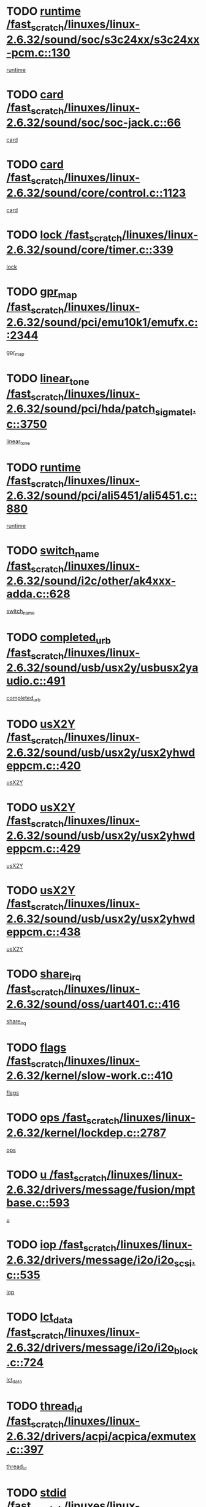 * TODO [[view:/fast_scratch/linuxes/linux-2.6.32/sound/soc/s3c24xx/s3c24xx-pcm.c::face=ovl-face1::linb=130::colb=5::cole=14][runtime /fast_scratch/linuxes/linux-2.6.32/sound/soc/s3c24xx/s3c24xx-pcm.c::130]]
[[view:/fast_scratch/linuxes/linux-2.6.32/sound/soc/s3c24xx/s3c24xx-pcm.c::face=ovl-face2::linb=128::colb=8::cole=17][runtime]]
* TODO [[view:/fast_scratch/linuxes/linux-2.6.32/sound/soc/soc-jack.c::face=ovl-face1::linb=66::colb=6::cole=10][card /fast_scratch/linuxes/linux-2.6.32/sound/soc/soc-jack.c::66]]
[[view:/fast_scratch/linuxes/linux-2.6.32/sound/soc/soc-jack.c::face=ovl-face2::linb=61::colb=31::cole=35][card]]
* TODO [[view:/fast_scratch/linuxes/linux-2.6.32/sound/core/control.c::face=ovl-face1::linb=1123::colb=6::cole=10][card /fast_scratch/linuxes/linux-2.6.32/sound/core/control.c::1123]]
[[view:/fast_scratch/linuxes/linux-2.6.32/sound/core/control.c::face=ovl-face2::linb=1094::colb=25::cole=29][card]]
* TODO [[view:/fast_scratch/linuxes/linux-2.6.32/sound/core/timer.c::face=ovl-face1::linb=339::colb=6::cole=11][lock /fast_scratch/linuxes/linux-2.6.32/sound/core/timer.c::339]]
[[view:/fast_scratch/linuxes/linux-2.6.32/sound/core/timer.c::face=ovl-face2::linb=336::colb=19::cole=24][lock]]
* TODO [[view:/fast_scratch/linuxes/linux-2.6.32/sound/pci/emu10k1/emufx.c::face=ovl-face1::linb=2344::colb=5::cole=10][gpr_map /fast_scratch/linuxes/linux-2.6.32/sound/pci/emu10k1/emufx.c::2344]]
[[view:/fast_scratch/linuxes/linux-2.6.32/sound/pci/emu10k1/emufx.c::face=ovl-face2::linb=1795::colb=6::cole=11][gpr_map]]
* TODO [[view:/fast_scratch/linuxes/linux-2.6.32/sound/pci/hda/patch_sigmatel.c::face=ovl-face1::linb=3750::colb=6::cole=17][linear_tone /fast_scratch/linuxes/linux-2.6.32/sound/pci/hda/patch_sigmatel.c::3750]]
[[view:/fast_scratch/linuxes/linux-2.6.32/sound/pci/hda/patch_sigmatel.c::face=ovl-face2::linb=3747::colb=2::cole=13][linear_tone]]
* TODO [[view:/fast_scratch/linuxes/linux-2.6.32/sound/pci/ali5451/ali5451.c::face=ovl-face1::linb=880::colb=20::cole=37][runtime /fast_scratch/linuxes/linux-2.6.32/sound/pci/ali5451/ali5451.c::880]]
[[view:/fast_scratch/linuxes/linux-2.6.32/sound/pci/ali5451/ali5451.c::face=ovl-face2::linb=875::colb=11::cole=28][runtime]]
* TODO [[view:/fast_scratch/linuxes/linux-2.6.32/sound/i2c/other/ak4xxx-adda.c::face=ovl-face1::linb=628::colb=8::cole=20][switch_name /fast_scratch/linuxes/linux-2.6.32/sound/i2c/other/ak4xxx-adda.c::628]]
[[view:/fast_scratch/linuxes/linux-2.6.32/sound/i2c/other/ak4xxx-adda.c::face=ovl-face2::linb=609::colb=8::cole=20][switch_name]]
* TODO [[view:/fast_scratch/linuxes/linux-2.6.32/sound/usb/usx2y/usbusx2yaudio.c::face=ovl-face1::linb=491::colb=6::cole=10][completed_urb /fast_scratch/linuxes/linux-2.6.32/sound/usb/usx2y/usbusx2yaudio.c::491]]
[[view:/fast_scratch/linuxes/linux-2.6.32/sound/usb/usx2y/usbusx2yaudio.c::face=ovl-face2::linb=488::colb=1::cole=5][completed_urb]]
* TODO [[view:/fast_scratch/linuxes/linux-2.6.32/sound/usb/usx2y/usx2yhwdeppcm.c::face=ovl-face1::linb=420::colb=6::cole=10][usX2Y /fast_scratch/linuxes/linux-2.6.32/sound/usb/usx2y/usx2yhwdeppcm.c::420]]
[[view:/fast_scratch/linuxes/linux-2.6.32/sound/usb/usx2y/usx2yhwdeppcm.c::face=ovl-face2::linb=411::colb=26::cole=30][usX2Y]]
* TODO [[view:/fast_scratch/linuxes/linux-2.6.32/sound/usb/usx2y/usx2yhwdeppcm.c::face=ovl-face1::linb=429::colb=6::cole=10][usX2Y /fast_scratch/linuxes/linux-2.6.32/sound/usb/usx2y/usx2yhwdeppcm.c::429]]
[[view:/fast_scratch/linuxes/linux-2.6.32/sound/usb/usx2y/usx2yhwdeppcm.c::face=ovl-face2::linb=411::colb=26::cole=30][usX2Y]]
* TODO [[view:/fast_scratch/linuxes/linux-2.6.32/sound/usb/usx2y/usx2yhwdeppcm.c::face=ovl-face1::linb=438::colb=7::cole=11][usX2Y /fast_scratch/linuxes/linux-2.6.32/sound/usb/usx2y/usx2yhwdeppcm.c::438]]
[[view:/fast_scratch/linuxes/linux-2.6.32/sound/usb/usx2y/usx2yhwdeppcm.c::face=ovl-face2::linb=411::colb=26::cole=30][usX2Y]]
* TODO [[view:/fast_scratch/linuxes/linux-2.6.32/sound/oss/uart401.c::face=ovl-face1::linb=416::colb=5::cole=9][share_irq /fast_scratch/linuxes/linux-2.6.32/sound/oss/uart401.c::416]]
[[view:/fast_scratch/linuxes/linux-2.6.32/sound/oss/uart401.c::face=ovl-face2::linb=414::colb=6::cole=10][share_irq]]
* TODO [[view:/fast_scratch/linuxes/linux-2.6.32/kernel/slow-work.c::face=ovl-face1::linb=410::colb=9::cole=13][flags /fast_scratch/linuxes/linux-2.6.32/kernel/slow-work.c::410]]
[[view:/fast_scratch/linuxes/linux-2.6.32/kernel/slow-work.c::face=ovl-face2::linb=406::colb=37::cole=41][flags]]
* TODO [[view:/fast_scratch/linuxes/linux-2.6.32/kernel/lockdep.c::face=ovl-face1::linb=2787::colb=26::cole=31][ops /fast_scratch/linuxes/linux-2.6.32/kernel/lockdep.c::2787]]
[[view:/fast_scratch/linuxes/linux-2.6.32/kernel/lockdep.c::face=ovl-face2::linb=2754::colb=31::cole=36][ops]]
* TODO [[view:/fast_scratch/linuxes/linux-2.6.32/drivers/message/fusion/mptbase.c::face=ovl-face1::linb=593::colb=6::cole=11][u /fast_scratch/linuxes/linux-2.6.32/drivers/message/fusion/mptbase.c::593]]
[[view:/fast_scratch/linuxes/linux-2.6.32/drivers/message/fusion/mptbase.c::face=ovl-face2::linb=580::colb=9::cole=14][u]]
* TODO [[view:/fast_scratch/linuxes/linux-2.6.32/drivers/message/i2o/i2o_scsi.c::face=ovl-face1::linb=535::colb=15::cole=22][iop /fast_scratch/linuxes/linux-2.6.32/drivers/message/i2o/i2o_scsi.c::535]]
[[view:/fast_scratch/linuxes/linux-2.6.32/drivers/message/i2o/i2o_scsi.c::face=ovl-face2::linb=531::colb=5::cole=12][iop]]
* TODO [[view:/fast_scratch/linuxes/linux-2.6.32/drivers/message/i2o/i2o_block.c::face=ovl-face1::linb=724::colb=15::cole=27][lct_data /fast_scratch/linuxes/linux-2.6.32/drivers/message/i2o/i2o_block.c::724]]
[[view:/fast_scratch/linuxes/linux-2.6.32/drivers/message/i2o/i2o_block.c::face=ovl-face2::linb=714::colb=11::cole=23][lct_data]]
* TODO [[view:/fast_scratch/linuxes/linux-2.6.32/drivers/acpi/acpica/exmutex.c::face=ovl-face1::linb=397::colb=6::cole=24][thread_id /fast_scratch/linuxes/linux-2.6.32/drivers/acpi/acpica/exmutex.c::397]]
[[view:/fast_scratch/linuxes/linux-2.6.32/drivers/acpi/acpica/exmutex.c::face=ovl-face2::linb=383::colb=6::cole=24][thread_id]]
* TODO [[view:/fast_scratch/linuxes/linux-2.6.32/drivers/media/video/davinci/vpif_display.c::face=ovl-face1::linb=386::colb=6::cole=14][stdid /fast_scratch/linuxes/linux-2.6.32/drivers/media/video/davinci/vpif_display.c::386]]
[[view:/fast_scratch/linuxes/linux-2.6.32/drivers/media/video/davinci/vpif_display.c::face=ovl-face2::linb=385::colb=1::cole=9][stdid]]
* TODO [[view:/fast_scratch/linuxes/linux-2.6.32/drivers/media/video/pvrusb2/pvrusb2-io.c::face=ovl-face1::linb=476::colb=5::cole=7][list_lock /fast_scratch/linuxes/linux-2.6.32/drivers/media/video/pvrusb2/pvrusb2-io.c::476]]
[[view:/fast_scratch/linuxes/linux-2.6.32/drivers/media/video/pvrusb2/pvrusb2-io.c::face=ovl-face2::linb=474::colb=25::cole=27][list_lock]]
* TODO [[view:/fast_scratch/linuxes/linux-2.6.32/drivers/media/video/usbvision/usbvision-video.c::face=ovl-face1::linb=1494::colb=6::cole=21][num /fast_scratch/linuxes/linux-2.6.32/drivers/media/video/usbvision/usbvision-video.c::1494]]
[[view:/fast_scratch/linuxes/linux-2.6.32/drivers/media/video/usbvision/usbvision-video.c::face=ovl-face2::linb=1470::colb=23::cole=38][num]]
* TODO [[view:/fast_scratch/linuxes/linux-2.6.32/drivers/media/video/sn9c102/sn9c102_core.c::face=ovl-face1::linb=3380::colb=5::cole=8][control_buffer /fast_scratch/linuxes/linux-2.6.32/drivers/media/video/sn9c102/sn9c102_core.c::3380]]
[[view:/fast_scratch/linuxes/linux-2.6.32/drivers/media/video/sn9c102/sn9c102_core.c::face=ovl-face2::linb=3261::colb=7::cole=10][control_buffer]]
* TODO [[view:/fast_scratch/linuxes/linux-2.6.32/drivers/media/video/saa7134/saa7134-alsa.c::face=ovl-face1::linb=1014::colb=17::cole=21][card /fast_scratch/linuxes/linux-2.6.32/drivers/media/video/saa7134/saa7134-alsa.c::1014]]
[[view:/fast_scratch/linuxes/linux-2.6.32/drivers/media/video/saa7134/saa7134-alsa.c::face=ovl-face2::linb=1009::colb=25::cole=29][card]]
* TODO [[view:/fast_scratch/linuxes/linux-2.6.32/drivers/media/video/zc0301/zc0301_core.c::face=ovl-face1::linb=2022::colb=5::cole=8][control_buffer /fast_scratch/linuxes/linux-2.6.32/drivers/media/video/zc0301/zc0301_core.c::2022]]
[[view:/fast_scratch/linuxes/linux-2.6.32/drivers/media/video/zc0301/zc0301_core.c::face=ovl-face2::linb=1951::colb=7::cole=10][control_buffer]]
* TODO [[view:/fast_scratch/linuxes/linux-2.6.32/drivers/media/video/cx18/cx18-dvb.c::face=ovl-face1::linb=254::colb=6::cole=12][cx /fast_scratch/linuxes/linux-2.6.32/drivers/media/video/cx18/cx18-dvb.c::254]]
[[view:/fast_scratch/linuxes/linux-2.6.32/drivers/media/video/cx18/cx18-dvb.c::face=ovl-face2::linb=214::colb=19::cole=25][cx]]
* TODO [[view:/fast_scratch/linuxes/linux-2.6.32/drivers/media/video/cx18/cx18-dvb.c::face=ovl-face1::linb=286::colb=5::cole=11][cx /fast_scratch/linuxes/linux-2.6.32/drivers/media/video/cx18/cx18-dvb.c::286]]
[[view:/fast_scratch/linuxes/linux-2.6.32/drivers/media/video/cx18/cx18-dvb.c::face=ovl-face2::linb=280::colb=19::cole=25][cx]]
* TODO [[view:/fast_scratch/linuxes/linux-2.6.32/drivers/media/video/ov511.c::face=ovl-face1::linb=5949::colb=5::cole=7][dev /fast_scratch/linuxes/linux-2.6.32/drivers/media/video/ov511.c::5949]]
[[view:/fast_scratch/linuxes/linux-2.6.32/drivers/media/video/ov511.c::face=ovl-face2::linb=5946::colb=1::cole=3][dev]]
* TODO [[view:/fast_scratch/linuxes/linux-2.6.32/drivers/media/video/ov511.c::face=ovl-face1::linb=5920::colb=6::cole=8][lock /fast_scratch/linuxes/linux-2.6.32/drivers/media/video/ov511.c::5920]]
[[view:/fast_scratch/linuxes/linux-2.6.32/drivers/media/video/ov511.c::face=ovl-face2::linb=5917::colb=13::cole=15][lock]]
* TODO [[view:/fast_scratch/linuxes/linux-2.6.32/drivers/media/video/usbvideo/ibmcam.c::face=ovl-face1::linb=406::colb=8::cole=11][vpic /fast_scratch/linuxes/linux-2.6.32/drivers/media/video/usbvideo/ibmcam.c::406]]
[[view:/fast_scratch/linuxes/linux-2.6.32/drivers/media/video/usbvideo/ibmcam.c::face=ovl-face2::linb=399::colb=24::cole=27][vpic]]
* TODO [[view:/fast_scratch/linuxes/linux-2.6.32/drivers/media/video/usbvideo/quickcam_messenger.c::face=ovl-face1::linb=699::colb=6::cole=9][user_data /fast_scratch/linuxes/linux-2.6.32/drivers/media/video/usbvideo/quickcam_messenger.c::699]]
[[view:/fast_scratch/linuxes/linux-2.6.32/drivers/media/video/usbvideo/quickcam_messenger.c::face=ovl-face2::linb=695::colb=34::cole=37][user_data]]
* TODO [[view:/fast_scratch/linuxes/linux-2.6.32/drivers/media/video/et61x251/et61x251_core.c::face=ovl-face1::linb=2636::colb=5::cole=8][control_buffer /fast_scratch/linuxes/linux-2.6.32/drivers/media/video/et61x251/et61x251_core.c::2636]]
[[view:/fast_scratch/linuxes/linux-2.6.32/drivers/media/video/et61x251/et61x251_core.c::face=ovl-face2::linb=2551::colb=7::cole=10][control_buffer]]
* TODO [[view:/fast_scratch/linuxes/linux-2.6.32/drivers/media/video/s2255drv.c::face=ovl-face1::linb=2620::colb=5::cole=8][open_lock /fast_scratch/linuxes/linux-2.6.32/drivers/media/video/s2255drv.c::2620]]
[[view:/fast_scratch/linuxes/linux-2.6.32/drivers/media/video/s2255drv.c::face=ovl-face2::linb=2618::colb=15::cole=18][open_lock]]
* TODO [[view:/fast_scratch/linuxes/linux-2.6.32/drivers/media/dvb/frontends/stv0900_core.c::face=ovl-face1::linb=297::colb=5::cole=13][quartz /fast_scratch/linuxes/linux-2.6.32/drivers/media/dvb/frontends/stv0900_core.c::297]]
[[view:/fast_scratch/linuxes/linux-2.6.32/drivers/media/dvb/frontends/stv0900_core.c::face=ovl-face2::linb=295::colb=3::cole=11][quartz]]
* TODO [[view:/fast_scratch/linuxes/linux-2.6.32/drivers/media/dvb/frontends/stv0900_core.c::face=ovl-face1::linb=1419::colb=5::cole=20][errs /fast_scratch/linuxes/linux-2.6.32/drivers/media/dvb/frontends/stv0900_core.c::1419]]
[[view:/fast_scratch/linuxes/linux-2.6.32/drivers/media/dvb/frontends/stv0900_core.c::face=ovl-face2::linb=1415::colb=2::cole=17][errs]]
* TODO [[view:/fast_scratch/linuxes/linux-2.6.32/drivers/media/dvb/dvb-usb/anysee.c::face=ovl-face1::linb=482::colb=5::cole=6][udev /fast_scratch/linuxes/linux-2.6.32/drivers/media/dvb/dvb-usb/anysee.c::482]]
[[view:/fast_scratch/linuxes/linux-2.6.32/drivers/media/dvb/dvb-usb/anysee.c::face=ovl-face2::linb=477::colb=25::cole=26][udev]]
* TODO [[view:/fast_scratch/linuxes/linux-2.6.32/drivers/media/dvb/dvb-usb/opera1.c::face=ovl-face1::linb=486::colb=5::cole=7][size /fast_scratch/linuxes/linux-2.6.32/drivers/media/dvb/dvb-usb/opera1.c::486]]
[[view:/fast_scratch/linuxes/linux-2.6.32/drivers/media/dvb/dvb-usb/opera1.c::face=ovl-face2::linb=452::colb=14::cole=16][size]]
* TODO [[view:/fast_scratch/linuxes/linux-2.6.32/drivers/s390/block/dasd_eckd.c::face=ovl-face1::linb=3021::colb=5::cole=8][intrc /fast_scratch/linuxes/linux-2.6.32/drivers/s390/block/dasd_eckd.c::3021]]
[[view:/fast_scratch/linuxes/linux-2.6.32/drivers/s390/block/dasd_eckd.c::face=ovl-face2::linb=2983::colb=30::cole=33][intrc]]
* TODO [[view:/fast_scratch/linuxes/linux-2.6.32/drivers/s390/block/dasd_proc.c::face=ovl-face1::linb=74::colb=5::cole=11][cdev /fast_scratch/linuxes/linux-2.6.32/drivers/s390/block/dasd_proc.c::74]]
[[view:/fast_scratch/linuxes/linux-2.6.32/drivers/s390/block/dasd_proc.c::face=ovl-face2::linb=72::colb=31::cole=37][cdev]]
* TODO [[view:/fast_scratch/linuxes/linux-2.6.32/drivers/s390/block/dasd_proc.c::face=ovl-face1::linb=94::colb=10::cole=16][features /fast_scratch/linuxes/linux-2.6.32/drivers/s390/block/dasd_proc.c::94]]
[[view:/fast_scratch/linuxes/linux-2.6.32/drivers/s390/block/dasd_proc.c::face=ovl-face2::linb=91::colb=11::cole=17][features]]
* TODO [[view:/fast_scratch/linuxes/linux-2.6.32/drivers/s390/block/dasd_ioctl.c::face=ovl-face1::linb=306::colb=5::cole=21][fill_info /fast_scratch/linuxes/linux-2.6.32/drivers/s390/block/dasd_ioctl.c::306]]
[[view:/fast_scratch/linuxes/linux-2.6.32/drivers/s390/block/dasd_ioctl.c::face=ovl-face2::linb=270::colb=6::cole=22][fill_info]]
* TODO [[view:/fast_scratch/linuxes/linux-2.6.32/drivers/s390/char/tape_core.c::face=ovl-face1::linb=1109::colb=4::cole=11][status /fast_scratch/linuxes/linux-2.6.32/drivers/s390/char/tape_core.c::1109]]
[[view:/fast_scratch/linuxes/linux-2.6.32/drivers/s390/char/tape_core.c::face=ovl-face2::linb=1100::colb=6::cole=13][status]]
* TODO [[view:/fast_scratch/linuxes/linux-2.6.32/drivers/s390/scsi/zfcp_scsi.c::face=ovl-face1::linb=59::colb=33::cole=52][hostdata /fast_scratch/linuxes/linux-2.6.32/drivers/s390/scsi/zfcp_scsi.c::59]]
[[view:/fast_scratch/linuxes/linux-2.6.32/drivers/s390/scsi/zfcp_scsi.c::face=ovl-face2::linb=57::colb=26::cole=45][hostdata]]
* TODO [[view:/fast_scratch/linuxes/linux-2.6.32/drivers/s390/scsi/zfcp_scsi.c::face=ovl-face1::linb=59::colb=6::cole=19][host /fast_scratch/linuxes/linux-2.6.32/drivers/s390/scsi/zfcp_scsi.c::59]]
[[view:/fast_scratch/linuxes/linux-2.6.32/drivers/s390/scsi/zfcp_scsi.c::face=ovl-face2::linb=57::colb=26::cole=39][host]]
* TODO [[view:/fast_scratch/linuxes/linux-2.6.32/drivers/s390/scsi/zfcp_scsi.c::face=ovl-face1::linb=88::colb=15::cole=19][port /fast_scratch/linuxes/linux-2.6.32/drivers/s390/scsi/zfcp_scsi.c::88]]
[[view:/fast_scratch/linuxes/linux-2.6.32/drivers/s390/scsi/zfcp_scsi.c::face=ovl-face2::linb=85::colb=32::cole=36][port]]
* TODO [[view:/fast_scratch/linuxes/linux-2.6.32/drivers/s390/net/lcs.c::face=ovl-face1::linb=1606::colb=30::cole=45][count /fast_scratch/linuxes/linux-2.6.32/drivers/s390/net/lcs.c::1606]]
[[view:/fast_scratch/linuxes/linux-2.6.32/drivers/s390/net/lcs.c::face=ovl-face2::linb=1596::colb=18::cole=33][count]]
* TODO [[view:/fast_scratch/linuxes/linux-2.6.32/drivers/s390/net/lcs.c::face=ovl-face1::linb=1776::colb=7::cole=16][name /fast_scratch/linuxes/linux-2.6.32/drivers/s390/net/lcs.c::1776]]
[[view:/fast_scratch/linuxes/linux-2.6.32/drivers/s390/net/lcs.c::face=ovl-face2::linb=1775::colb=7::cole=16][name]]
* TODO [[view:/fast_scratch/linuxes/linux-2.6.32/drivers/mmc/host/omap.c::face=ovl-face1::linb=262::colb=8::cole=12][host /fast_scratch/linuxes/linux-2.6.32/drivers/mmc/host/omap.c::262]]
[[view:/fast_scratch/linuxes/linux-2.6.32/drivers/mmc/host/omap.c::face=ovl-face2::linb=258::colb=30::cole=34][host]]
* TODO [[view:/fast_scratch/linuxes/linux-2.6.32/drivers/mmc/host/imxmmc.c::face=ovl-face1::linb=486::colb=8::cole=17][data /fast_scratch/linuxes/linux-2.6.32/drivers/mmc/host/imxmmc.c::486]]
[[view:/fast_scratch/linuxes/linux-2.6.32/drivers/mmc/host/imxmmc.c::face=ovl-face2::linb=476::colb=6::cole=15][data]]
* TODO [[view:/fast_scratch/linuxes/linux-2.6.32/drivers/mmc/host/omap_hsmmc.c::face=ovl-face1::linb=1856::colb=5::cole=9][mmc /fast_scratch/linuxes/linux-2.6.32/drivers/mmc/host/omap_hsmmc.c::1856]]
[[view:/fast_scratch/linuxes/linux-2.6.32/drivers/mmc/host/omap_hsmmc.c::face=ovl-face2::linb=1854::colb=17::cole=21][mmc]]
* TODO [[view:/fast_scratch/linuxes/linux-2.6.32/drivers/mmc/host/omap_hsmmc.c::face=ovl-face1::linb=698::colb=7::cole=16][opcode /fast_scratch/linuxes/linux-2.6.32/drivers/mmc/host/omap_hsmmc.c::698]]
[[view:/fast_scratch/linuxes/linux-2.6.32/drivers/mmc/host/omap_hsmmc.c::face=ovl-face2::linb=697::colb=33::cole=42][opcode]]
* TODO [[view:/fast_scratch/linuxes/linux-2.6.32/drivers/mmc/host/s3cmci.c::face=ovl-face1::linb=829::colb=6::cole=9][cmd /fast_scratch/linuxes/linux-2.6.32/drivers/mmc/host/s3cmci.c::829]]
[[view:/fast_scratch/linuxes/linux-2.6.32/drivers/mmc/host/s3cmci.c::face=ovl-face2::linb=823::colb=59::cole=62][cmd]]
* TODO [[view:/fast_scratch/linuxes/linux-2.6.32/drivers/mmc/host/s3cmci.c::face=ovl-face1::linb=829::colb=6::cole=9][stop /fast_scratch/linuxes/linux-2.6.32/drivers/mmc/host/s3cmci.c::829]]
[[view:/fast_scratch/linuxes/linux-2.6.32/drivers/mmc/host/s3cmci.c::face=ovl-face2::linb=823::colb=47::cole=50][stop]]
* TODO [[view:/fast_scratch/linuxes/linux-2.6.32/drivers/cpuidle/governors/ladder.c::face=ovl-face1::linb=72::colb=15::cole=19][last_state_idx /fast_scratch/linuxes/linux-2.6.32/drivers/cpuidle/governors/ladder.c::72]]
[[view:/fast_scratch/linuxes/linux-2.6.32/drivers/cpuidle/governors/ladder.c::face=ovl-face2::linb=69::colb=32::cole=36][last_state_idx]]
* TODO [[view:/fast_scratch/linuxes/linux-2.6.32/drivers/video/aty/atyfb_base.c::face=ovl-face1::linb=1348::colb=5::cole=17][set_pll /fast_scratch/linuxes/linux-2.6.32/drivers/video/aty/atyfb_base.c::1348]]
[[view:/fast_scratch/linuxes/linux-2.6.32/drivers/video/aty/atyfb_base.c::face=ovl-face2::linb=1345::colb=1::cole=13][set_pll]]
* TODO [[view:/fast_scratch/linuxes/linux-2.6.32/drivers/video/matrox/matroxfb_base.c::face=ovl-face1::linb=1970::colb=8::cole=11][node /fast_scratch/linuxes/linux-2.6.32/drivers/video/matrox/matroxfb_base.c::1970]]
[[view:/fast_scratch/linuxes/linux-2.6.32/drivers/video/matrox/matroxfb_base.c::face=ovl-face2::linb=1962::colb=11::cole=14][node]]
* TODO [[view:/fast_scratch/linuxes/linux-2.6.32/drivers/video/epson1355fb.c::face=ovl-face1::linb=594::colb=5::cole=9][par /fast_scratch/linuxes/linux-2.6.32/drivers/video/epson1355fb.c::594]]
[[view:/fast_scratch/linuxes/linux-2.6.32/drivers/video/epson1355fb.c::face=ovl-face2::linb=585::colb=29::cole=33][par]]
* TODO [[view:/fast_scratch/linuxes/linux-2.6.32/drivers/video/geode/gx1fb_core.c::face=ovl-face1::linb=378::colb=5::cole=9][screen_base /fast_scratch/linuxes/linux-2.6.32/drivers/video/geode/gx1fb_core.c::378]]
[[view:/fast_scratch/linuxes/linux-2.6.32/drivers/video/geode/gx1fb_core.c::face=ovl-face2::linb=365::colb=5::cole=9][screen_base]]
* TODO [[view:/fast_scratch/linuxes/linux-2.6.32/drivers/video/geode/lxfb_core.c::face=ovl-face1::linb=584::colb=5::cole=9][screen_base /fast_scratch/linuxes/linux-2.6.32/drivers/video/geode/lxfb_core.c::584]]
[[view:/fast_scratch/linuxes/linux-2.6.32/drivers/video/geode/lxfb_core.c::face=ovl-face2::linb=567::colb=5::cole=9][screen_base]]
* TODO [[view:/fast_scratch/linuxes/linux-2.6.32/drivers/video/geode/gxfb_core.c::face=ovl-face1::linb=448::colb=5::cole=9][screen_base /fast_scratch/linuxes/linux-2.6.32/drivers/video/geode/gxfb_core.c::448]]
[[view:/fast_scratch/linuxes/linux-2.6.32/drivers/video/geode/gxfb_core.c::face=ovl-face2::linb=431::colb=5::cole=9][screen_base]]
* TODO [[view:/fast_scratch/linuxes/linux-2.6.32/drivers/video/pxafb.c::face=ovl-face1::linb=1213::colb=6::cole=9][dev /fast_scratch/linuxes/linux-2.6.32/drivers/video/pxafb.c::1213]]
[[view:/fast_scratch/linuxes/linux-2.6.32/drivers/video/pxafb.c::face=ovl-face2::linb=1211::colb=31::cole=34][dev]]
* TODO [[view:/fast_scratch/linuxes/linux-2.6.32/drivers/spi/orion_spi.c::face=ovl-face1::linb=407::colb=7::cole=8][len /fast_scratch/linuxes/linux-2.6.32/drivers/spi/orion_spi.c::407]]
[[view:/fast_scratch/linuxes/linux-2.6.32/drivers/spi/orion_spi.c::face=ovl-face2::linb=400::colb=48::cole=49][len]]
* TODO [[view:/fast_scratch/linuxes/linux-2.6.32/drivers/spi/orion_spi.c::face=ovl-face1::linb=407::colb=7::cole=8][rx_buf /fast_scratch/linuxes/linux-2.6.32/drivers/spi/orion_spi.c::407]]
[[view:/fast_scratch/linuxes/linux-2.6.32/drivers/spi/orion_spi.c::face=ovl-face2::linb=400::colb=27::cole=28][rx_buf]]
* TODO [[view:/fast_scratch/linuxes/linux-2.6.32/drivers/spi/orion_spi.c::face=ovl-face1::linb=407::colb=7::cole=8][tx_buf /fast_scratch/linuxes/linux-2.6.32/drivers/spi/orion_spi.c::407]]
[[view:/fast_scratch/linuxes/linux-2.6.32/drivers/spi/orion_spi.c::face=ovl-face2::linb=400::colb=6::cole=7][tx_buf]]
* TODO [[view:/fast_scratch/linuxes/linux-2.6.32/drivers/rtc/rtc-m48t59.c::face=ovl-face1::linb=507::colb=5::cole=11][ioaddr /fast_scratch/linuxes/linux-2.6.32/drivers/rtc/rtc-m48t59.c::507]]
[[view:/fast_scratch/linuxes/linux-2.6.32/drivers/rtc/rtc-m48t59.c::face=ovl-face2::linb=505::colb=5::cole=11][ioaddr]]
* TODO [[view:/fast_scratch/linuxes/linux-2.6.32/drivers/block/cciss.c::face=ovl-face1::linb=1928::colb=5::cole=22][raid_level /fast_scratch/linuxes/linux-2.6.32/drivers/block/cciss.c::1928]]
[[view:/fast_scratch/linuxes/linux-2.6.32/drivers/block/cciss.c::face=ovl-face2::linb=1907::colb=5::cole=22][raid_level]]
* TODO [[view:/fast_scratch/linuxes/linux-2.6.32/drivers/block/cciss.c::face=ovl-face1::linb=2211::colb=7::cole=16][busy_configuring /fast_scratch/linuxes/linux-2.6.32/drivers/block/cciss.c::2211]]
[[view:/fast_scratch/linuxes/linux-2.6.32/drivers/block/cciss.c::face=ovl-face2::linb=2208::colb=3::cole=12][busy_configuring]]
* TODO [[view:/fast_scratch/linuxes/linux-2.6.32/drivers/block/cciss.c::face=ovl-face1::linb=3576::colb=7::cole=8][busy_scanning /fast_scratch/linuxes/linux-2.6.32/drivers/block/cciss.c::3576]]
[[view:/fast_scratch/linuxes/linux-2.6.32/drivers/block/cciss.c::face=ovl-face2::linb=3573::colb=3::cole=4][busy_scanning]]
* TODO [[view:/fast_scratch/linuxes/linux-2.6.32/drivers/block/DAC960.c::face=ovl-face1::linb=2346::colb=10::cole=28][SCSI_InquiryData /fast_scratch/linuxes/linux-2.6.32/drivers/block/DAC960.c::2346]]
[[view:/fast_scratch/linuxes/linux-2.6.32/drivers/block/DAC960.c::face=ovl-face2::linb=2339::colb=28::cole=46][SCSI_InquiryData]]
* TODO [[view:/fast_scratch/linuxes/linux-2.6.32/drivers/hwmon/w83792d.c::face=ovl-face1::linb=928::colb=5::cole=18][addr /fast_scratch/linuxes/linux-2.6.32/drivers/hwmon/w83792d.c::928]]
[[view:/fast_scratch/linuxes/linux-2.6.32/drivers/hwmon/w83792d.c::face=ovl-face2::linb=915::colb=29::cole=42][addr]]
* TODO [[view:/fast_scratch/linuxes/linux-2.6.32/drivers/hwmon/w83791d.c::face=ovl-face1::linb=1254::colb=5::cole=18][addr /fast_scratch/linuxes/linux-2.6.32/drivers/hwmon/w83791d.c::1254]]
[[view:/fast_scratch/linuxes/linux-2.6.32/drivers/hwmon/w83791d.c::face=ovl-face2::linb=1241::colb=4::cole=17][addr]]
* TODO [[view:/fast_scratch/linuxes/linux-2.6.32/drivers/hwmon/w83793.c::face=ovl-face1::linb=1157::colb=5::cole=18][addr /fast_scratch/linuxes/linux-2.6.32/drivers/hwmon/w83793.c::1157]]
[[view:/fast_scratch/linuxes/linux-2.6.32/drivers/hwmon/w83793.c::face=ovl-face2::linb=1144::colb=30::cole=43][addr]]
* TODO [[view:/fast_scratch/linuxes/linux-2.6.32/drivers/base/core.c::face=ovl-face1::linb=1682::colb=7::cole=17][kobj /fast_scratch/linuxes/linux-2.6.32/drivers/base/core.c::1682]]
[[view:/fast_scratch/linuxes/linux-2.6.32/drivers/base/core.c::face=ovl-face2::linb=1678::colb=33::cole=43][kobj]]
* TODO [[view:/fast_scratch/linuxes/linux-2.6.32/drivers/mtd/nand/mxc_nand.c::face=ovl-face1::linb=1080::colb=5::cole=8][priv /fast_scratch/linuxes/linux-2.6.32/drivers/mtd/nand/mxc_nand.c::1080]]
[[view:/fast_scratch/linuxes/linux-2.6.32/drivers/mtd/nand/mxc_nand.c::face=ovl-face2::linb=1075::colb=31::cole=34][priv]]
* TODO [[view:/fast_scratch/linuxes/linux-2.6.32/drivers/mtd/nand/mxc_nand.c::face=ovl-face1::linb=1098::colb=5::cole=8][priv /fast_scratch/linuxes/linux-2.6.32/drivers/mtd/nand/mxc_nand.c::1098]]
[[view:/fast_scratch/linuxes/linux-2.6.32/drivers/mtd/nand/mxc_nand.c::face=ovl-face2::linb=1092::colb=31::cole=34][priv]]
* TODO [[view:/fast_scratch/linuxes/linux-2.6.32/drivers/mtd/chips/cfi_cmdset_0001.c::face=ovl-face1::linb=604::colb=4::cole=7][eraseregions /fast_scratch/linuxes/linux-2.6.32/drivers/mtd/chips/cfi_cmdset_0001.c::604]]
[[view:/fast_scratch/linuxes/linux-2.6.32/drivers/mtd/chips/cfi_cmdset_0001.c::face=ovl-face2::linb=550::colb=6::cole=9][eraseregions]]
* TODO [[view:/fast_scratch/linuxes/linux-2.6.32/drivers/mtd/chips/cfi_cmdset_0002.c::face=ovl-face1::linb=501::colb=4::cole=7][eraseregions /fast_scratch/linuxes/linux-2.6.32/drivers/mtd/chips/cfi_cmdset_0002.c::501]]
[[view:/fast_scratch/linuxes/linux-2.6.32/drivers/mtd/chips/cfi_cmdset_0002.c::face=ovl-face2::linb=458::colb=6::cole=9][eraseregions]]
* TODO [[view:/fast_scratch/linuxes/linux-2.6.32/drivers/mtd/maps/integrator-flash.c::face=ovl-face1::linb=119::colb=5::cole=16][owner /fast_scratch/linuxes/linux-2.6.32/drivers/mtd/maps/integrator-flash.c::119]]
[[view:/fast_scratch/linuxes/linux-2.6.32/drivers/mtd/maps/integrator-flash.c::face=ovl-face2::linb=113::colb=1::cole=12][owner]]
* TODO [[view:/fast_scratch/linuxes/linux-2.6.32/drivers/char/amiserial.c::face=ovl-face1::linb=2078::colb=5::cole=9][tlet /fast_scratch/linuxes/linux-2.6.32/drivers/char/amiserial.c::2078]]
[[view:/fast_scratch/linuxes/linux-2.6.32/drivers/char/amiserial.c::face=ovl-face2::linb=2072::colb=15::cole=19][tlet]]
* TODO [[view:/fast_scratch/linuxes/linux-2.6.32/drivers/char/amiserial.c::face=ovl-face1::linb=602::colb=5::cole=14][termios /fast_scratch/linuxes/linux-2.6.32/drivers/char/amiserial.c::602]]
[[view:/fast_scratch/linuxes/linux-2.6.32/drivers/char/amiserial.c::face=ovl-face2::linb=598::colb=5::cole=14][termios]]
* TODO [[view:/fast_scratch/linuxes/linux-2.6.32/drivers/char/synclink.c::face=ovl-face1::linb=2034::colb=6::cole=9][name /fast_scratch/linuxes/linux-2.6.32/drivers/char/synclink.c::2034]]
[[view:/fast_scratch/linuxes/linux-2.6.32/drivers/char/synclink.c::face=ovl-face2::linb=2031::colb=31::cole=34][name]]
* TODO [[view:/fast_scratch/linuxes/linux-2.6.32/drivers/char/synclink.c::face=ovl-face1::linb=2124::colb=6::cole=9][name /fast_scratch/linuxes/linux-2.6.32/drivers/char/synclink.c::2124]]
[[view:/fast_scratch/linuxes/linux-2.6.32/drivers/char/synclink.c::face=ovl-face2::linb=2121::colb=31::cole=34][name]]
* TODO [[view:/fast_scratch/linuxes/linux-2.6.32/drivers/char/synclink.c::face=ovl-face1::linb=1372::colb=9::cole=23][hw_stopped /fast_scratch/linuxes/linux-2.6.32/drivers/char/synclink.c::1372]]
[[view:/fast_scratch/linuxes/linux-2.6.32/drivers/char/synclink.c::face=ovl-face2::linb=1368::colb=7::cole=21][hw_stopped]]
* TODO [[view:/fast_scratch/linuxes/linux-2.6.32/drivers/char/synclink.c::face=ovl-face1::linb=1382::colb=9::cole=23][hw_stopped /fast_scratch/linuxes/linux-2.6.32/drivers/char/synclink.c::1382]]
[[view:/fast_scratch/linuxes/linux-2.6.32/drivers/char/synclink.c::face=ovl-face2::linb=1368::colb=7::cole=21][hw_stopped]]
* TODO [[view:/fast_scratch/linuxes/linux-2.6.32/drivers/char/mxser.c::face=ovl-face1::linb=908::colb=7::cole=10][driver_data /fast_scratch/linuxes/linux-2.6.32/drivers/char/mxser.c::908]]
[[view:/fast_scratch/linuxes/linux-2.6.32/drivers/char/mxser.c::face=ovl-face2::linb=861::colb=27::cole=30][driver_data]]
* TODO [[view:/fast_scratch/linuxes/linux-2.6.32/drivers/char/mxser.c::face=ovl-face1::linb=2228::colb=38::cole=41][index /fast_scratch/linuxes/linux-2.6.32/drivers/char/mxser.c::2228]]
[[view:/fast_scratch/linuxes/linux-2.6.32/drivers/char/mxser.c::face=ovl-face2::linb=2222::colb=17::cole=20][index]]
* TODO [[view:/fast_scratch/linuxes/linux-2.6.32/drivers/char/serial167.c::face=ovl-face1::linb=1052::colb=5::cole=14][termios /fast_scratch/linuxes/linux-2.6.32/drivers/char/serial167.c::1052]]
[[view:/fast_scratch/linuxes/linux-2.6.32/drivers/char/serial167.c::face=ovl-face2::linb=831::colb=9::cole=18][termios]]
* TODO [[view:/fast_scratch/linuxes/linux-2.6.32/drivers/char/pcmcia/synclink_cs.c::face=ovl-face1::linb=1120::colb=8::cole=11][hw_stopped /fast_scratch/linuxes/linux-2.6.32/drivers/char/pcmcia/synclink_cs.c::1120]]
[[view:/fast_scratch/linuxes/linux-2.6.32/drivers/char/pcmcia/synclink_cs.c::face=ovl-face2::linb=1116::colb=6::cole=9][hw_stopped]]
* TODO [[view:/fast_scratch/linuxes/linux-2.6.32/drivers/char/pcmcia/synclink_cs.c::face=ovl-face1::linb=1130::colb=8::cole=11][hw_stopped /fast_scratch/linuxes/linux-2.6.32/drivers/char/pcmcia/synclink_cs.c::1130]]
[[view:/fast_scratch/linuxes/linux-2.6.32/drivers/char/pcmcia/synclink_cs.c::face=ovl-face2::linb=1116::colb=6::cole=9][hw_stopped]]
* TODO [[view:/fast_scratch/linuxes/linux-2.6.32/drivers/char/vme_scc.c::face=ovl-face1::linb=644::colb=5::cole=22][hw_stopped /fast_scratch/linuxes/linux-2.6.32/drivers/char/vme_scc.c::644]]
[[view:/fast_scratch/linuxes/linux-2.6.32/drivers/char/vme_scc.c::face=ovl-face2::linb=638::colb=5::cole=22][hw_stopped]]
* TODO [[view:/fast_scratch/linuxes/linux-2.6.32/drivers/char/vme_scc.c::face=ovl-face1::linb=644::colb=5::cole=22][stopped /fast_scratch/linuxes/linux-2.6.32/drivers/char/vme_scc.c::644]]
[[view:/fast_scratch/linuxes/linux-2.6.32/drivers/char/vme_scc.c::face=ovl-face2::linb=637::colb=33::cole=50][stopped]]
* TODO [[view:/fast_scratch/linuxes/linux-2.6.32/drivers/char/ser_a2232.c::face=ovl-face1::linb=596::colb=56::cole=73][hw_stopped /fast_scratch/linuxes/linux-2.6.32/drivers/char/ser_a2232.c::596]]
[[view:/fast_scratch/linuxes/linux-2.6.32/drivers/char/ser_a2232.c::face=ovl-face2::linb=582::colb=7::cole=24][hw_stopped]]
* TODO [[view:/fast_scratch/linuxes/linux-2.6.32/drivers/char/ser_a2232.c::face=ovl-face1::linb=596::colb=56::cole=73][stopped /fast_scratch/linuxes/linux-2.6.32/drivers/char/ser_a2232.c::596]]
[[view:/fast_scratch/linuxes/linux-2.6.32/drivers/char/ser_a2232.c::face=ovl-face2::linb=581::colb=7::cole=24][stopped]]
* TODO [[view:/fast_scratch/linuxes/linux-2.6.32/drivers/char/ip2/ip2main.c::face=ovl-face1::linb=1637::colb=7::cole=10][closing /fast_scratch/linuxes/linux-2.6.32/drivers/char/ip2/ip2main.c::1637]]
[[view:/fast_scratch/linuxes/linux-2.6.32/drivers/char/ip2/ip2main.c::face=ovl-face2::linb=1617::colb=1::cole=4][closing]]
* TODO [[view:/fast_scratch/linuxes/linux-2.6.32/drivers/hid/hid-debug.c::face=ovl-face1::linb=967::colb=9::cole=19][debug_wait /fast_scratch/linuxes/linux-2.6.32/drivers/hid/hid-debug.c::967]]
[[view:/fast_scratch/linuxes/linux-2.6.32/drivers/hid/hid-debug.c::face=ovl-face2::linb=954::colb=19::cole=29][debug_wait]]
* TODO [[view:/fast_scratch/linuxes/linux-2.6.32/drivers/scsi/mvsas/mv_sas.c::face=ovl-face1::linb=1363::colb=5::cole=12][mvi_info /fast_scratch/linuxes/linux-2.6.32/drivers/scsi/mvsas/mv_sas.c::1363]]
[[view:/fast_scratch/linuxes/linux-2.6.32/drivers/scsi/mvsas/mv_sas.c::face=ovl-face2::linb=1358::colb=24::cole=31][mvi_info]]
* TODO [[view:/fast_scratch/linuxes/linux-2.6.32/drivers/scsi/scsi_lib.c::face=ovl-face1::linb=1368::colb=14::cole=17][device /fast_scratch/linuxes/linux-2.6.32/drivers/scsi/scsi_lib.c::1368]]
[[view:/fast_scratch/linuxes/linux-2.6.32/drivers/scsi/scsi_lib.c::face=ovl-face2::linb=1362::colb=28::cole=31][device]]
* TODO [[view:/fast_scratch/linuxes/linux-2.6.32/drivers/scsi/scsi_lib.c::face=ovl-face1::linb=2003::colb=6::cole=11][sense_key /fast_scratch/linuxes/linux-2.6.32/drivers/scsi/scsi_lib.c::2003]]
[[view:/fast_scratch/linuxes/linux-2.6.32/drivers/scsi/scsi_lib.c::face=ovl-face2::linb=2001::colb=3::cole=8][sense_key]]
* TODO [[view:/fast_scratch/linuxes/linux-2.6.32/drivers/scsi/aacraid/commsup.c::face=ovl-face1::linb=1799::colb=5::cole=16][queue /fast_scratch/linuxes/linux-2.6.32/drivers/scsi/aacraid/commsup.c::1799]]
[[view:/fast_scratch/linuxes/linux-2.6.32/drivers/scsi/aacraid/commsup.c::face=ovl-face2::linb=1531::colb=17::cole=28][queue]]
* TODO [[view:/fast_scratch/linuxes/linux-2.6.32/drivers/scsi/aacraid/commsup.c::face=ovl-face1::linb=1736::colb=15::cole=26][queue /fast_scratch/linuxes/linux-2.6.32/drivers/scsi/aacraid/commsup.c::1736]]
[[view:/fast_scratch/linuxes/linux-2.6.32/drivers/scsi/aacraid/commsup.c::face=ovl-face2::linb=1724::colb=25::cole=36][queue]]
* TODO [[view:/fast_scratch/linuxes/linux-2.6.32/drivers/scsi/aacraid/commsup.c::face=ovl-face1::linb=1746::colb=16::cole=27][queue /fast_scratch/linuxes/linux-2.6.32/drivers/scsi/aacraid/commsup.c::1746]]
[[view:/fast_scratch/linuxes/linux-2.6.32/drivers/scsi/aacraid/commsup.c::face=ovl-face2::linb=1724::colb=25::cole=36][queue]]
* TODO [[view:/fast_scratch/linuxes/linux-2.6.32/drivers/scsi/aacraid/commsup.c::face=ovl-face1::linb=820::colb=8::cole=11][maximum_num_containers /fast_scratch/linuxes/linux-2.6.32/drivers/scsi/aacraid/commsup.c::820]]
[[view:/fast_scratch/linuxes/linux-2.6.32/drivers/scsi/aacraid/commsup.c::face=ovl-face2::linb=810::colb=20::cole=23][maximum_num_containers]]
* TODO [[view:/fast_scratch/linuxes/linux-2.6.32/drivers/scsi/aacraid/aachba.c::face=ovl-face1::linb=1531::colb=8::cole=14][dev /fast_scratch/linuxes/linux-2.6.32/drivers/scsi/aacraid/aachba.c::1531]]
[[view:/fast_scratch/linuxes/linux-2.6.32/drivers/scsi/aacraid/aachba.c::face=ovl-face2::linb=1493::colb=7::cole=13][dev]]
* TODO [[view:/fast_scratch/linuxes/linux-2.6.32/drivers/scsi/cxgb3i/cxgb3i_pdu.c::face=ovl-face1::linb=464::colb=5::cole=9][callback_lock /fast_scratch/linuxes/linux-2.6.32/drivers/scsi/cxgb3i/cxgb3i_pdu.c::464]]
[[view:/fast_scratch/linuxes/linux-2.6.32/drivers/scsi/cxgb3i/cxgb3i_pdu.c::face=ovl-face2::linb=463::colb=14::cole=18][callback_lock]]
* TODO [[view:/fast_scratch/linuxes/linux-2.6.32/drivers/scsi/eata_pio.c::face=ovl-face1::linb=505::colb=6::cole=8][serial_number /fast_scratch/linuxes/linux-2.6.32/drivers/scsi/eata_pio.c::505]]
[[view:/fast_scratch/linuxes/linux-2.6.32/drivers/scsi/eata_pio.c::face=ovl-face2::linb=503::colb=73::cole=75][serial_number]]
* TODO [[view:/fast_scratch/linuxes/linux-2.6.32/drivers/scsi/initio.c::face=ovl-face1::linb=2820::colb=9::cole=13][result /fast_scratch/linuxes/linux-2.6.32/drivers/scsi/initio.c::2820]]
[[view:/fast_scratch/linuxes/linux-2.6.32/drivers/scsi/initio.c::face=ovl-face2::linb=2819::colb=1::cole=5][result]]
* TODO [[view:/fast_scratch/linuxes/linux-2.6.32/drivers/scsi/ncr53c8xx.c::face=ovl-face1::linb=5642::colb=7::cole=9][lp /fast_scratch/linuxes/linux-2.6.32/drivers/scsi/ncr53c8xx.c::5642]]
[[view:/fast_scratch/linuxes/linux-2.6.32/drivers/scsi/ncr53c8xx.c::face=ovl-face2::linb=5636::colb=18::cole=20][lp]]
* TODO [[view:/fast_scratch/linuxes/linux-2.6.32/drivers/scsi/ncr53c8xx.c::face=ovl-face1::linb=5642::colb=24::cole=28][id /fast_scratch/linuxes/linux-2.6.32/drivers/scsi/ncr53c8xx.c::5642]]
[[view:/fast_scratch/linuxes/linux-2.6.32/drivers/scsi/ncr53c8xx.c::face=ovl-face2::linb=5634::colb=20::cole=24][id]]
* TODO [[view:/fast_scratch/linuxes/linux-2.6.32/drivers/scsi/ncr53c8xx.c::face=ovl-face1::linb=5642::colb=24::cole=28][lun /fast_scratch/linuxes/linux-2.6.32/drivers/scsi/ncr53c8xx.c::5642]]
[[view:/fast_scratch/linuxes/linux-2.6.32/drivers/scsi/ncr53c8xx.c::face=ovl-face2::linb=5634::colb=35::cole=39][lun]]
* TODO [[view:/fast_scratch/linuxes/linux-2.6.32/drivers/scsi/ncr53c8xx.c::face=ovl-face1::linb=4799::colb=5::cole=12][link_ccb /fast_scratch/linuxes/linux-2.6.32/drivers/scsi/ncr53c8xx.c::4799]]
[[view:/fast_scratch/linuxes/linux-2.6.32/drivers/scsi/ncr53c8xx.c::face=ovl-face2::linb=4766::colb=12::cole=19][link_ccb]]
* TODO [[view:/fast_scratch/linuxes/linux-2.6.32/drivers/scsi/arm/acornscsi.c::face=ovl-face1::linb=2251::colb=29::cole=40][device /fast_scratch/linuxes/linux-2.6.32/drivers/scsi/arm/acornscsi.c::2251]]
[[view:/fast_scratch/linuxes/linux-2.6.32/drivers/scsi/arm/acornscsi.c::face=ovl-face2::linb=2206::colb=12::cole=23][device]]
* TODO [[view:/fast_scratch/linuxes/linux-2.6.32/drivers/scsi/fd_mcs.c::face=ovl-face1::linb=1241::colb=5::cole=10][device /fast_scratch/linuxes/linux-2.6.32/drivers/scsi/fd_mcs.c::1241]]
[[view:/fast_scratch/linuxes/linux-2.6.32/drivers/scsi/fd_mcs.c::face=ovl-face2::linb=1233::colb=27::cole=32][device]]
* TODO [[view:/fast_scratch/linuxes/linux-2.6.32/drivers/scsi/fd_mcs.c::face=ovl-face1::linb=1132::colb=6::cole=11][host /fast_scratch/linuxes/linux-2.6.32/drivers/scsi/fd_mcs.c::1132]]
[[view:/fast_scratch/linuxes/linux-2.6.32/drivers/scsi/fd_mcs.c::face=ovl-face2::linb=1130::colb=27::cole=32][host]]
* TODO [[view:/fast_scratch/linuxes/linux-2.6.32/drivers/scsi/libiscsi.c::face=ovl-face1::linb=2144::colb=7::cole=11][state /fast_scratch/linuxes/linux-2.6.32/drivers/scsi/libiscsi.c::2144]]
[[view:/fast_scratch/linuxes/linux-2.6.32/drivers/scsi/libiscsi.c::face=ovl-face2::linb=2077::colb=5::cole=9][state]]
* TODO [[view:/fast_scratch/linuxes/linux-2.6.32/drivers/scsi/lpfc/lpfc_els.c::face=ovl-face1::linb=2747::colb=6::cole=10][nlp_DID /fast_scratch/linuxes/linux-2.6.32/drivers/scsi/lpfc/lpfc_els.c::2747]]
[[view:/fast_scratch/linuxes/linux-2.6.32/drivers/scsi/lpfc/lpfc_els.c::face=ovl-face2::linb=2551::colb=51::cole=55][nlp_DID]]
* TODO [[view:/fast_scratch/linuxes/linux-2.6.32/drivers/scsi/lpfc/lpfc_scsi.c::face=ovl-face1::linb=2205::colb=5::cole=16][host /fast_scratch/linuxes/linux-2.6.32/drivers/scsi/lpfc/lpfc_scsi.c::2205]]
[[view:/fast_scratch/linuxes/linux-2.6.32/drivers/scsi/lpfc/lpfc_scsi.c::face=ovl-face2::linb=2186::colb=27::cole=38][host]]
* TODO [[view:/fast_scratch/linuxes/linux-2.6.32/drivers/scsi/lpfc/lpfc_bsg.c::face=ovl-face1::linb=817::colb=5::cole=12][len /fast_scratch/linuxes/linux-2.6.32/drivers/scsi/lpfc/lpfc_bsg.c::817]]
[[view:/fast_scratch/linuxes/linux-2.6.32/drivers/scsi/lpfc/lpfc_bsg.c::face=ovl-face2::linb=808::colb=5::cole=12][len]]
* TODO [[view:/fast_scratch/linuxes/linux-2.6.32/drivers/scsi/bfa/bfa_fcxp.c::face=ovl-face1::linb=633::colb=12::cole=16][fcxp_mod /fast_scratch/linuxes/linux-2.6.32/drivers/scsi/bfa/bfa_fcxp.c::633]]
[[view:/fast_scratch/linuxes/linux-2.6.32/drivers/scsi/bfa/bfa_fcxp.c::face=ovl-face2::linb=631::colb=30::cole=34][fcxp_mod]]
* TODO [[view:/fast_scratch/linuxes/linux-2.6.32/drivers/scsi/ips.c::face=ovl-face1::linb=2798::colb=7::cole=20][cmnd /fast_scratch/linuxes/linux-2.6.32/drivers/scsi/ips.c::2798]]
[[view:/fast_scratch/linuxes/linux-2.6.32/drivers/scsi/ips.c::face=ovl-face2::linb=2777::colb=7::cole=20][cmnd]]
* TODO [[view:/fast_scratch/linuxes/linux-2.6.32/drivers/scsi/ips.c::face=ovl-face1::linb=2810::colb=7::cole=20][cmnd /fast_scratch/linuxes/linux-2.6.32/drivers/scsi/ips.c::2810]]
[[view:/fast_scratch/linuxes/linux-2.6.32/drivers/scsi/ips.c::face=ovl-face2::linb=2777::colb=7::cole=20][cmnd]]
* TODO [[view:/fast_scratch/linuxes/linux-2.6.32/drivers/scsi/ips.c::face=ovl-face1::linb=3292::colb=8::cole=21][cmnd /fast_scratch/linuxes/linux-2.6.32/drivers/scsi/ips.c::3292]]
[[view:/fast_scratch/linuxes/linux-2.6.32/drivers/scsi/ips.c::face=ovl-face2::linb=3278::colb=29::cole=42][cmnd]]
* TODO [[view:/fast_scratch/linuxes/linux-2.6.32/drivers/scsi/ips.c::face=ovl-face1::linb=3300::colb=8::cole=21][cmnd /fast_scratch/linuxes/linux-2.6.32/drivers/scsi/ips.c::3300]]
[[view:/fast_scratch/linuxes/linux-2.6.32/drivers/scsi/ips.c::face=ovl-face2::linb=3278::colb=29::cole=42][cmnd]]
* TODO [[view:/fast_scratch/linuxes/linux-2.6.32/drivers/atm/he.c::face=ovl-face1::linb=1939::colb=7::cole=15][vci /fast_scratch/linuxes/linux-2.6.32/drivers/atm/he.c::1939]]
[[view:/fast_scratch/linuxes/linux-2.6.32/drivers/atm/he.c::face=ovl-face2::linb=1938::colb=36::cole=44][vci]]
* TODO [[view:/fast_scratch/linuxes/linux-2.6.32/drivers/atm/he.c::face=ovl-face1::linb=1939::colb=7::cole=15][vpi /fast_scratch/linuxes/linux-2.6.32/drivers/atm/he.c::1939]]
[[view:/fast_scratch/linuxes/linux-2.6.32/drivers/atm/he.c::face=ovl-face2::linb=1938::colb=21::cole=29][vpi]]
* TODO [[view:/fast_scratch/linuxes/linux-2.6.32/drivers/md/raid5.c::face=ovl-face1::linb=5088::colb=5::cole=9][max_degraded /fast_scratch/linuxes/linux-2.6.32/drivers/md/raid5.c::5088]]
[[view:/fast_scratch/linuxes/linux-2.6.32/drivers/md/raid5.c::face=ovl-face2::linb=4998::colb=23::cole=27][max_degraded]]
* TODO [[view:/fast_scratch/linuxes/linux-2.6.32/drivers/isdn/hisax/l3dss1.c::face=ovl-face1::linb=2215::colb=15::cole=17][prot /fast_scratch/linuxes/linux-2.6.32/drivers/isdn/hisax/l3dss1.c::2215]]
[[view:/fast_scratch/linuxes/linux-2.6.32/drivers/isdn/hisax/l3dss1.c::face=ovl-face2::linb=2211::colb=7::cole=9][prot]]
* TODO [[view:/fast_scratch/linuxes/linux-2.6.32/drivers/isdn/hisax/l3dss1.c::face=ovl-face1::linb=2220::colb=11::cole=13][prot /fast_scratch/linuxes/linux-2.6.32/drivers/isdn/hisax/l3dss1.c::2220]]
[[view:/fast_scratch/linuxes/linux-2.6.32/drivers/isdn/hisax/l3dss1.c::face=ovl-face2::linb=2211::colb=7::cole=9][prot]]
* TODO [[view:/fast_scratch/linuxes/linux-2.6.32/drivers/isdn/hisax/hfc_usb.c::face=ovl-face1::linb=657::colb=8::cole=20][truesize /fast_scratch/linuxes/linux-2.6.32/drivers/isdn/hisax/hfc_usb.c::657]]
[[view:/fast_scratch/linuxes/linux-2.6.32/drivers/isdn/hisax/hfc_usb.c::face=ovl-face2::linb=655::colb=31::cole=43][truesize]]
* TODO [[view:/fast_scratch/linuxes/linux-2.6.32/drivers/isdn/hisax/l3ni1.c::face=ovl-face1::linb=2071::colb=15::cole=17][prot /fast_scratch/linuxes/linux-2.6.32/drivers/isdn/hisax/l3ni1.c::2071]]
[[view:/fast_scratch/linuxes/linux-2.6.32/drivers/isdn/hisax/l3ni1.c::face=ovl-face2::linb=2067::colb=7::cole=9][prot]]
* TODO [[view:/fast_scratch/linuxes/linux-2.6.32/drivers/isdn/hisax/l3ni1.c::face=ovl-face1::linb=2076::colb=11::cole=13][prot /fast_scratch/linuxes/linux-2.6.32/drivers/isdn/hisax/l3ni1.c::2076]]
[[view:/fast_scratch/linuxes/linux-2.6.32/drivers/isdn/hisax/l3ni1.c::face=ovl-face2::linb=2067::colb=7::cole=9][prot]]
* TODO [[view:/fast_scratch/linuxes/linux-2.6.32/drivers/isdn/hardware/eicon/debug.c::face=ovl-face1::linb=1939::colb=12::cole=30][DivaSTraceLibraryStop /fast_scratch/linuxes/linux-2.6.32/drivers/isdn/hardware/eicon/debug.c::1939]]
[[view:/fast_scratch/linuxes/linux-2.6.32/drivers/isdn/hardware/eicon/debug.c::face=ovl-face2::linb=1935::colb=13::cole=31][DivaSTraceLibraryStop]]
* TODO [[view:/fast_scratch/linuxes/linux-2.6.32/drivers/isdn/hardware/mISDN/hfcmulti.c::face=ovl-face1::linb=2011::colb=5::cole=8][Flags /fast_scratch/linuxes/linux-2.6.32/drivers/isdn/hardware/mISDN/hfcmulti.c::2011]]
[[view:/fast_scratch/linuxes/linux-2.6.32/drivers/isdn/hardware/mISDN/hfcmulti.c::face=ovl-face2::linb=1961::colb=32::cole=35][Flags]]
* TODO [[view:/fast_scratch/linuxes/linux-2.6.32/drivers/isdn/hardware/mISDN/hfcmulti.c::face=ovl-face1::linb=2131::colb=5::cole=8][Flags /fast_scratch/linuxes/linux-2.6.32/drivers/isdn/hardware/mISDN/hfcmulti.c::2131]]
[[view:/fast_scratch/linuxes/linux-2.6.32/drivers/isdn/hardware/mISDN/hfcmulti.c::face=ovl-face2::linb=2124::colb=32::cole=35][Flags]]
* TODO [[view:/fast_scratch/linuxes/linux-2.6.32/drivers/isdn/hardware/mISDN/mISDNisar.c::face=ovl-face1::linb=577::colb=7::cole=21][len /fast_scratch/linuxes/linux-2.6.32/drivers/isdn/hardware/mISDN/mISDNisar.c::577]]
[[view:/fast_scratch/linuxes/linux-2.6.32/drivers/isdn/hardware/mISDN/mISDNisar.c::face=ovl-face2::linb=545::colb=7::cole=21][len]]
* TODO [[view:/fast_scratch/linuxes/linux-2.6.32/drivers/isdn/hysdn/hysdn_net.c::face=ovl-face1::linb=193::colb=6::cole=8][dev /fast_scratch/linuxes/linux-2.6.32/drivers/isdn/hysdn/hysdn_net.c::193]]
[[view:/fast_scratch/linuxes/linux-2.6.32/drivers/isdn/hysdn/hysdn_net.c::face=ovl-face2::linb=190::colb=26::cole=28][dev]]
* TODO [[view:/fast_scratch/linuxes/linux-2.6.32/drivers/edac/i3200_edac.c::face=ovl-face1::linb=407::colb=5::cole=8][nr_csrows /fast_scratch/linuxes/linux-2.6.32/drivers/edac/i3200_edac.c::407]]
[[view:/fast_scratch/linuxes/linux-2.6.32/drivers/edac/i3200_edac.c::face=ovl-face2::linb=369::colb=17::cole=20][nr_csrows]]
* TODO [[view:/fast_scratch/linuxes/linux-2.6.32/drivers/edac/i3000_edac.c::face=ovl-face1::linb=434::colb=5::cole=8][nr_csrows /fast_scratch/linuxes/linux-2.6.32/drivers/edac/i3000_edac.c::434]]
[[view:/fast_scratch/linuxes/linux-2.6.32/drivers/edac/i3000_edac.c::face=ovl-face2::linb=379::colb=35::cole=38][nr_csrows]]
* TODO [[view:/fast_scratch/linuxes/linux-2.6.32/drivers/edac/x38_edac.c::face=ovl-face1::linb=406::colb=5::cole=8][nr_csrows /fast_scratch/linuxes/linux-2.6.32/drivers/edac/x38_edac.c::406]]
[[view:/fast_scratch/linuxes/linux-2.6.32/drivers/edac/x38_edac.c::face=ovl-face2::linb=368::colb=17::cole=20][nr_csrows]]
* TODO [[view:/fast_scratch/linuxes/linux-2.6.32/drivers/ata/libata-core.c::face=ovl-face1::linb=5948::colb=6::cole=9][inherits /fast_scratch/linuxes/linux-2.6.32/drivers/ata/libata-core.c::5948]]
[[view:/fast_scratch/linuxes/linux-2.6.32/drivers/ata/libata-core.c::face=ovl-face2::linb=5945::colb=24::cole=27][inherits]]
* TODO [[view:/fast_scratch/linuxes/linux-2.6.32/drivers/input/keyboard/twl4030_keypad.c::face=ovl-face1::linb=343::colb=6::cole=11][keymap_data /fast_scratch/linuxes/linux-2.6.32/drivers/input/keyboard/twl4030_keypad.c::343]]
[[view:/fast_scratch/linuxes/linux-2.6.32/drivers/input/keyboard/twl4030_keypad.c::face=ovl-face2::linb=337::colb=48::cole=53][keymap_data]]
* TODO [[view:/fast_scratch/linuxes/linux-2.6.32/drivers/serial/jsm/jsm_tty.c::face=ovl-face1::linb=530::colb=6::cole=8][ch_bd /fast_scratch/linuxes/linux-2.6.32/drivers/serial/jsm/jsm_tty.c::530]]
[[view:/fast_scratch/linuxes/linux-2.6.32/drivers/serial/jsm/jsm_tty.c::face=ovl-face2::linb=528::colb=25::cole=27][ch_bd]]
* TODO [[view:/fast_scratch/linuxes/linux-2.6.32/drivers/serial/jsm/jsm_tty.c::face=ovl-face1::linb=661::colb=6::cole=8][ch_bd /fast_scratch/linuxes/linux-2.6.32/drivers/serial/jsm/jsm_tty.c::661]]
[[view:/fast_scratch/linuxes/linux-2.6.32/drivers/serial/jsm/jsm_tty.c::face=ovl-face2::linb=660::colb=25::cole=27][ch_bd]]
* TODO [[view:/fast_scratch/linuxes/linux-2.6.32/drivers/serial/ioc4_serial.c::face=ovl-face1::linb=2076::colb=9::cole=13][ip_hooks /fast_scratch/linuxes/linux-2.6.32/drivers/serial/ioc4_serial.c::2076]]
[[view:/fast_scratch/linuxes/linux-2.6.32/drivers/serial/ioc4_serial.c::face=ovl-face2::linb=2070::colb=23::cole=27][ip_hooks]]
* TODO [[view:/fast_scratch/linuxes/linux-2.6.32/drivers/serial/crisv10.c::face=ovl-face1::linb=3153::colb=6::cole=9][driver_data /fast_scratch/linuxes/linux-2.6.32/drivers/serial/crisv10.c::3153]]
[[view:/fast_scratch/linuxes/linux-2.6.32/drivers/serial/crisv10.c::face=ovl-face2::linb=3148::colb=50::cole=53][driver_data]]
* TODO [[view:/fast_scratch/linuxes/linux-2.6.32/drivers/serial/ioc3_serial.c::face=ovl-face1::linb=1126::colb=9::cole=13][ip_hooks /fast_scratch/linuxes/linux-2.6.32/drivers/serial/ioc3_serial.c::1126]]
[[view:/fast_scratch/linuxes/linux-2.6.32/drivers/serial/ioc3_serial.c::face=ovl-face2::linb=1120::colb=28::cole=32][ip_hooks]]
* TODO [[view:/fast_scratch/linuxes/linux-2.6.32/drivers/serial/68328serial.c::face=ovl-face1::linb=739::colb=6::cole=9][name /fast_scratch/linuxes/linux-2.6.32/drivers/serial/68328serial.c::739]]
[[view:/fast_scratch/linuxes/linux-2.6.32/drivers/serial/68328serial.c::face=ovl-face2::linb=736::colb=33::cole=36][name]]
* TODO [[view:/fast_scratch/linuxes/linux-2.6.32/drivers/serial/68360serial.c::face=ovl-face1::linb=1000::colb=6::cole=9][name /fast_scratch/linuxes/linux-2.6.32/drivers/serial/68360serial.c::1000]]
[[view:/fast_scratch/linuxes/linux-2.6.32/drivers/serial/68360serial.c::face=ovl-face2::linb=997::colb=33::cole=36][name]]
* TODO [[view:/fast_scratch/linuxes/linux-2.6.32/drivers/serial/68360serial.c::face=ovl-face1::linb=1039::colb=6::cole=9][name /fast_scratch/linuxes/linux-2.6.32/drivers/serial/68360serial.c::1039]]
[[view:/fast_scratch/linuxes/linux-2.6.32/drivers/serial/68360serial.c::face=ovl-face2::linb=1036::colb=33::cole=36][name]]
* TODO [[view:/fast_scratch/linuxes/linux-2.6.32/drivers/serial/68360serial.c::face=ovl-face1::linb=741::colb=5::cole=19][termios /fast_scratch/linuxes/linux-2.6.32/drivers/serial/68360serial.c::741]]
[[view:/fast_scratch/linuxes/linux-2.6.32/drivers/serial/68360serial.c::face=ovl-face2::linb=737::colb=5::cole=19][termios]]
* TODO [[view:/fast_scratch/linuxes/linux-2.6.32/drivers/mfd/t7l66xb.c::face=ovl-face1::linb=352::colb=5::cole=10][irq_base /fast_scratch/linuxes/linux-2.6.32/drivers/mfd/t7l66xb.c::352]]
[[view:/fast_scratch/linuxes/linux-2.6.32/drivers/mfd/t7l66xb.c::face=ovl-face2::linb=319::colb=21::cole=26][irq_base]]
* TODO [[view:/fast_scratch/linuxes/linux-2.6.32/drivers/ps3/ps3-vuart.c::face=ovl-face1::linb=1013::colb=9::cole=12][core /fast_scratch/linuxes/linux-2.6.32/drivers/ps3/ps3-vuart.c::1013]]
[[view:/fast_scratch/linuxes/linux-2.6.32/drivers/ps3/ps3-vuart.c::face=ovl-face2::linb=1011::colb=2::cole=5][core]]
* TODO [[view:/fast_scratch/linuxes/linux-2.6.32/drivers/ps3/sys-manager-core.c::face=ovl-face1::linb=45::colb=23::cole=26][dev /fast_scratch/linuxes/linux-2.6.32/drivers/ps3/sys-manager-core.c::45]]
[[view:/fast_scratch/linuxes/linux-2.6.32/drivers/ps3/sys-manager-core.c::face=ovl-face2::linb=44::colb=9::cole=12][dev]]
* TODO [[view:/fast_scratch/linuxes/linux-2.6.32/drivers/gpu/drm/i915/i915_drv.c::face=ovl-face1::linb=63::colb=6::cole=9][dev_private /fast_scratch/linuxes/linux-2.6.32/drivers/gpu/drm/i915/i915_drv.c::63]]
[[view:/fast_scratch/linuxes/linux-2.6.32/drivers/gpu/drm/i915/i915_drv.c::face=ovl-face2::linb=61::colb=37::cole=40][dev_private]]
* TODO [[view:/fast_scratch/linuxes/linux-2.6.32/drivers/gpu/drm/i915/intel_tv.c::face=ovl-face1::linb=1276::colb=5::cole=17][burst /fast_scratch/linuxes/linux-2.6.32/drivers/gpu/drm/i915/intel_tv.c::1276]]
[[view:/fast_scratch/linuxes/linux-2.6.32/drivers/gpu/drm/i915/intel_tv.c::face=ovl-face2::linb=1229::colb=11::cole=23][burst]]
* TODO [[view:/fast_scratch/linuxes/linux-2.6.32/drivers/gpu/drm/i915/intel_sdvo.c::face=ovl-face1::linb=2797::colb=5::cole=26][algo /fast_scratch/linuxes/linux-2.6.32/drivers/gpu/drm/i915/intel_sdvo.c::2797]]
[[view:/fast_scratch/linuxes/linux-2.6.32/drivers/gpu/drm/i915/intel_sdvo.c::face=ovl-face2::linb=2701::colb=41::cole=62][algo]]
* TODO [[view:/fast_scratch/linuxes/linux-2.6.32/drivers/gpu/drm/radeon/radeon_fence.c::face=ovl-face1::linb=150::colb=5::cole=10][rdev /fast_scratch/linuxes/linux-2.6.32/drivers/gpu/drm/radeon/radeon_fence.c::150]]
[[view:/fast_scratch/linuxes/linux-2.6.32/drivers/gpu/drm/radeon/radeon_fence.c::face=ovl-face2::linb=143::colb=30::cole=35][rdev]]
* TODO [[view:/fast_scratch/linuxes/linux-2.6.32/drivers/gpu/drm/radeon/radeon_device.c::face=ovl-face1::linb=637::colb=5::cole=8][dev_private /fast_scratch/linuxes/linux-2.6.32/drivers/gpu/drm/radeon/radeon_device.c::637]]
[[view:/fast_scratch/linuxes/linux-2.6.32/drivers/gpu/drm/radeon/radeon_device.c::face=ovl-face2::linb=634::colb=30::cole=33][dev_private]]
* TODO [[view:/fast_scratch/linuxes/linux-2.6.32/drivers/gpu/drm/radeon/radeon_irq.c::face=ovl-face1::linb=297::colb=6::cole=14][flags /fast_scratch/linuxes/linux-2.6.32/drivers/gpu/drm/radeon/radeon_irq.c::297]]
[[view:/fast_scratch/linuxes/linux-2.6.32/drivers/gpu/drm/radeon/radeon_irq.c::face=ovl-face2::linb=292::colb=6::cole=14][flags]]
* TODO [[view:/fast_scratch/linuxes/linux-2.6.32/drivers/gpu/drm/radeon/r600_blit.c::face=ovl-face1::linb=619::colb=9::cole=26][used /fast_scratch/linuxes/linux-2.6.32/drivers/gpu/drm/radeon/r600_blit.c::619]]
[[view:/fast_scratch/linuxes/linux-2.6.32/drivers/gpu/drm/radeon/r600_blit.c::face=ovl-face2::linb=615::colb=8::cole=25][used]]
* TODO [[view:/fast_scratch/linuxes/linux-2.6.32/drivers/gpu/drm/radeon/r600_blit.c::face=ovl-face1::linb=707::colb=9::cole=26][used /fast_scratch/linuxes/linux-2.6.32/drivers/gpu/drm/radeon/r600_blit.c::707]]
[[view:/fast_scratch/linuxes/linux-2.6.32/drivers/gpu/drm/radeon/r600_blit.c::face=ovl-face2::linb=704::colb=8::cole=25][used]]
* TODO [[view:/fast_scratch/linuxes/linux-2.6.32/drivers/gpu/drm/radeon/r600_blit.c::face=ovl-face1::linb=785::colb=7::cole=24][used /fast_scratch/linuxes/linux-2.6.32/drivers/gpu/drm/radeon/r600_blit.c::785]]
[[view:/fast_scratch/linuxes/linux-2.6.32/drivers/gpu/drm/radeon/r600_blit.c::face=ovl-face2::linb=781::colb=6::cole=23][used]]
* TODO [[view:/fast_scratch/linuxes/linux-2.6.32/drivers/gpu/drm/radeon/r600_blit.c::face=ovl-face1::linb=619::colb=9::cole=26][total /fast_scratch/linuxes/linux-2.6.32/drivers/gpu/drm/radeon/r600_blit.c::619]]
[[view:/fast_scratch/linuxes/linux-2.6.32/drivers/gpu/drm/radeon/r600_blit.c::face=ovl-face2::linb=615::colb=40::cole=57][total]]
* TODO [[view:/fast_scratch/linuxes/linux-2.6.32/drivers/gpu/drm/radeon/r600_blit.c::face=ovl-face1::linb=707::colb=9::cole=26][total /fast_scratch/linuxes/linux-2.6.32/drivers/gpu/drm/radeon/r600_blit.c::707]]
[[view:/fast_scratch/linuxes/linux-2.6.32/drivers/gpu/drm/radeon/r600_blit.c::face=ovl-face2::linb=704::colb=40::cole=57][total]]
* TODO [[view:/fast_scratch/linuxes/linux-2.6.32/drivers/gpu/drm/radeon/r600_blit.c::face=ovl-face1::linb=785::colb=7::cole=24][total /fast_scratch/linuxes/linux-2.6.32/drivers/gpu/drm/radeon/r600_blit.c::785]]
[[view:/fast_scratch/linuxes/linux-2.6.32/drivers/gpu/drm/radeon/r600_blit.c::face=ovl-face2::linb=781::colb=38::cole=55][total]]
* TODO [[view:/fast_scratch/linuxes/linux-2.6.32/drivers/gpu/drm/drm_lock.c::face=ovl-face1::linb=81::colb=7::cole=27][lock /fast_scratch/linuxes/linux-2.6.32/drivers/gpu/drm/drm_lock.c::81]]
[[view:/fast_scratch/linuxes/linux-2.6.32/drivers/gpu/drm/drm_lock.c::face=ovl-face2::linb=68::colb=4::cole=24][lock]]
* TODO [[view:/fast_scratch/linuxes/linux-2.6.32/drivers/pci/hotplug/cpqphp_ctrl.c::face=ovl-face1::linb=2627::colb=23::cole=31][next /fast_scratch/linuxes/linux-2.6.32/drivers/pci/hotplug/cpqphp_ctrl.c::2627]]
[[view:/fast_scratch/linuxes/linux-2.6.32/drivers/pci/hotplug/cpqphp_ctrl.c::face=ovl-face2::linb=2516::colb=2::cole=10][next]]
* TODO [[view:/fast_scratch/linuxes/linux-2.6.32/drivers/pci/hotplug/cpqphp_ctrl.c::face=ovl-face1::linb=2538::colb=6::cole=14][length /fast_scratch/linuxes/linux-2.6.32/drivers/pci/hotplug/cpqphp_ctrl.c::2538]]
[[view:/fast_scratch/linuxes/linux-2.6.32/drivers/pci/hotplug/cpqphp_ctrl.c::face=ovl-face2::linb=2465::colb=5::cole=13][length]]
* TODO [[view:/fast_scratch/linuxes/linux-2.6.32/drivers/pci/hotplug/cpqphp_ctrl.c::face=ovl-face1::linb=2520::colb=6::cole=13][length /fast_scratch/linuxes/linux-2.6.32/drivers/pci/hotplug/cpqphp_ctrl.c::2520]]
[[view:/fast_scratch/linuxes/linux-2.6.32/drivers/pci/hotplug/cpqphp_ctrl.c::face=ovl-face2::linb=2462::colb=5::cole=12][length]]
* TODO [[view:/fast_scratch/linuxes/linux-2.6.32/drivers/pci/hotplug/cpqphp_ctrl.c::face=ovl-face1::linb=2851::colb=9::cole=16][length /fast_scratch/linuxes/linux-2.6.32/drivers/pci/hotplug/cpqphp_ctrl.c::2851]]
[[view:/fast_scratch/linuxes/linux-2.6.32/drivers/pci/hotplug/cpqphp_ctrl.c::face=ovl-face2::linb=2847::colb=24::cole=31][length]]
* TODO [[view:/fast_scratch/linuxes/linux-2.6.32/drivers/pci/hotplug/cpqphp_ctrl.c::face=ovl-face1::linb=2520::colb=6::cole=13][base /fast_scratch/linuxes/linux-2.6.32/drivers/pci/hotplug/cpqphp_ctrl.c::2520]]
[[view:/fast_scratch/linuxes/linux-2.6.32/drivers/pci/hotplug/cpqphp_ctrl.c::face=ovl-face2::linb=2461::colb=42::cole=49][base]]
* TODO [[view:/fast_scratch/linuxes/linux-2.6.32/drivers/pci/hotplug/cpqphp_ctrl.c::face=ovl-face1::linb=2851::colb=9::cole=16][base /fast_scratch/linuxes/linux-2.6.32/drivers/pci/hotplug/cpqphp_ctrl.c::2851]]
[[view:/fast_scratch/linuxes/linux-2.6.32/drivers/pci/hotplug/cpqphp_ctrl.c::face=ovl-face2::linb=2847::colb=9::cole=16][base]]
* TODO [[view:/fast_scratch/linuxes/linux-2.6.32/drivers/pci/hotplug/cpqphp_ctrl.c::face=ovl-face1::linb=2520::colb=6::cole=13][next /fast_scratch/linuxes/linux-2.6.32/drivers/pci/hotplug/cpqphp_ctrl.c::2520]]
[[view:/fast_scratch/linuxes/linux-2.6.32/drivers/pci/hotplug/cpqphp_ctrl.c::face=ovl-face2::linb=2462::colb=22::cole=29][next]]
* TODO [[view:/fast_scratch/linuxes/linux-2.6.32/drivers/pci/hotplug/cpqphp_ctrl.c::face=ovl-face1::linb=2851::colb=9::cole=16][next /fast_scratch/linuxes/linux-2.6.32/drivers/pci/hotplug/cpqphp_ctrl.c::2851]]
[[view:/fast_scratch/linuxes/linux-2.6.32/drivers/pci/hotplug/cpqphp_ctrl.c::face=ovl-face2::linb=2847::colb=41::cole=48][next]]
* TODO [[view:/fast_scratch/linuxes/linux-2.6.32/drivers/pci/hotplug/cpqphp_ctrl.c::face=ovl-face1::linb=2538::colb=6::cole=14][base /fast_scratch/linuxes/linux-2.6.32/drivers/pci/hotplug/cpqphp_ctrl.c::2538]]
[[view:/fast_scratch/linuxes/linux-2.6.32/drivers/pci/hotplug/cpqphp_ctrl.c::face=ovl-face2::linb=2464::colb=42::cole=50][base]]
* TODO [[view:/fast_scratch/linuxes/linux-2.6.32/drivers/pci/hotplug/cpqphp_ctrl.c::face=ovl-face1::linb=2538::colb=6::cole=14][next /fast_scratch/linuxes/linux-2.6.32/drivers/pci/hotplug/cpqphp_ctrl.c::2538]]
[[view:/fast_scratch/linuxes/linux-2.6.32/drivers/pci/hotplug/cpqphp_ctrl.c::face=ovl-face2::linb=2465::colb=23::cole=31][next]]
* TODO [[view:/fast_scratch/linuxes/linux-2.6.32/drivers/ssb/main.c::face=ovl-face1::linb=258::colb=7::cole=15][driver /fast_scratch/linuxes/linux-2.6.32/drivers/ssb/main.c::258]]
[[view:/fast_scratch/linuxes/linux-2.6.32/drivers/ssb/main.c::face=ovl-face2::linb=243::colb=23::cole=31][driver]]
* TODO [[view:/fast_scratch/linuxes/linux-2.6.32/drivers/net/tlan.c::face=ovl-face1::linb=568::colb=5::cole=9][dev /fast_scratch/linuxes/linux-2.6.32/drivers/net/tlan.c::568]]
[[view:/fast_scratch/linuxes/linux-2.6.32/drivers/net/tlan.c::face=ovl-face2::linb=560::colb=22::cole=26][dev]]
* TODO [[view:/fast_scratch/linuxes/linux-2.6.32/drivers/net/wireless/rndis_wlan.c::face=ovl-face1::linb=2812::colb=5::cole=9][workqueue /fast_scratch/linuxes/linux-2.6.32/drivers/net/wireless/rndis_wlan.c::2812]]
[[view:/fast_scratch/linuxes/linux-2.6.32/drivers/net/wireless/rndis_wlan.c::face=ovl-face2::linb=2810::colb=19::cole=23][workqueue]]
* TODO [[view:/fast_scratch/linuxes/linux-2.6.32/drivers/net/wireless/mac80211_hwsim.c::face=ovl-face1::linb=432::colb=7::cole=20][band /fast_scratch/linuxes/linux-2.6.32/drivers/net/wireless/mac80211_hwsim.c::432]]
[[view:/fast_scratch/linuxes/linux-2.6.32/drivers/net/wireless/mac80211_hwsim.c::face=ovl-face2::linb=408::colb=18::cole=31][band]]
* TODO [[view:/fast_scratch/linuxes/linux-2.6.32/drivers/net/wireless/libertas_tf/cmd.c::face=ovl-face1::linb=653::colb=5::cole=18][cmdbuf /fast_scratch/linuxes/linux-2.6.32/drivers/net/wireless/libertas_tf/cmd.c::653]]
[[view:/fast_scratch/linuxes/linux-2.6.32/drivers/net/wireless/libertas_tf/cmd.c::face=ovl-face2::linb=607::colb=21::cole=34][cmdbuf]]
* TODO [[view:/fast_scratch/linuxes/linux-2.6.32/drivers/net/wireless/libertas/cmdresp.c::face=ovl-face1::linb=422::colb=5::cole=18][cmdbuf /fast_scratch/linuxes/linux-2.6.32/drivers/net/wireless/libertas/cmdresp.c::422]]
[[view:/fast_scratch/linuxes/linux-2.6.32/drivers/net/wireless/libertas/cmdresp.c::face=ovl-face2::linb=309::colb=21::cole=34][cmdbuf]]
* TODO [[view:/fast_scratch/linuxes/linux-2.6.32/drivers/net/wireless/libertas/if_usb.c::face=ovl-face1::linb=356::colb=5::cole=9][dev /fast_scratch/linuxes/linux-2.6.32/drivers/net/wireless/libertas/if_usb.c::356]]
[[view:/fast_scratch/linuxes/linux-2.6.32/drivers/net/wireless/libertas/if_usb.c::face=ovl-face2::linb=352::colb=21::cole=25][dev]]
* TODO [[view:/fast_scratch/linuxes/linux-2.6.32/drivers/net/wireless/libertas/11d.c::face=ovl-face1::linb=657::colb=8::cole=19][band /fast_scratch/linuxes/linux-2.6.32/drivers/net/wireless/libertas/11d.c::657]]
[[view:/fast_scratch/linuxes/linux-2.6.32/drivers/net/wireless/libertas/11d.c::face=ovl-face2::linb=655::colb=10::cole=21][band]]
* TODO [[view:/fast_scratch/linuxes/linux-2.6.32/drivers/net/wireless/ath/ath5k/base.c::face=ovl-face1::linb=2098::colb=42::cole=44][skb /fast_scratch/linuxes/linux-2.6.32/drivers/net/wireless/ath/ath5k/base.c::2098]]
[[view:/fast_scratch/linuxes/linux-2.6.32/drivers/net/wireless/ath/ath5k/base.c::face=ovl-face2::linb=2096::colb=14::cole=16][skb]]
* TODO [[view:/fast_scratch/linuxes/linux-2.6.32/drivers/net/wireless/mwl8k.c::face=ovl-face1::linb=2102::colb=5::cole=12][frame_control /fast_scratch/linuxes/linux-2.6.32/drivers/net/wireless/mwl8k.c::2102]]
[[view:/fast_scratch/linuxes/linux-2.6.32/drivers/net/wireless/mwl8k.c::face=ovl-face2::linb=2089::colb=27::cole=34][frame_control]]
* TODO [[view:/fast_scratch/linuxes/linux-2.6.32/drivers/net/wireless/arlan-proc.c::face=ovl-face1::linb=625::colb=5::cole=8][procname /fast_scratch/linuxes/linux-2.6.32/drivers/net/wireless/arlan-proc.c::625]]
[[view:/fast_scratch/linuxes/linux-2.6.32/drivers/net/wireless/arlan-proc.c::face=ovl-face2::linb=424::colb=10::cole=13][procname]]
* TODO [[view:/fast_scratch/linuxes/linux-2.6.32/drivers/net/wireless/iwmc3200wifi/rx.c::face=ovl-face1::linb=764::colb=6::cole=9][bss /fast_scratch/linuxes/linux-2.6.32/drivers/net/wireless/iwmc3200wifi/rx.c::764]]
[[view:/fast_scratch/linuxes/linux-2.6.32/drivers/net/wireless/iwmc3200wifi/rx.c::face=ovl-face2::linb=763::colb=1::cole=4][bss]]
* TODO [[view:/fast_scratch/linuxes/linux-2.6.32/drivers/net/wireless/at76c50x-usb.c::face=ovl-face1::linb=1536::colb=6::cole=9][context /fast_scratch/linuxes/linux-2.6.32/drivers/net/wireless/at76c50x-usb.c::1536]]
[[view:/fast_scratch/linuxes/linux-2.6.32/drivers/net/wireless/at76c50x-usb.c::face=ovl-face2::linb=1530::colb=26::cole=29][context]]
* TODO [[view:/fast_scratch/linuxes/linux-2.6.32/drivers/net/wireless/iwlwifi/iwl3945-base.c::face=ovl-face1::linb=1438::colb=14::cole=22][data /fast_scratch/linuxes/linux-2.6.32/drivers/net/wireless/iwlwifi/iwl3945-base.c::1438]]
[[view:/fast_scratch/linuxes/linux-2.6.32/drivers/net/wireless/iwlwifi/iwl3945-base.c::face=ovl-face2::linb=1407::colb=32::cole=40][data]]
* TODO [[view:/fast_scratch/linuxes/linux-2.6.32/drivers/net/wireless/iwlwifi/iwl3945-base.c::face=ovl-face1::linb=1447::colb=6::cole=14][data /fast_scratch/linuxes/linux-2.6.32/drivers/net/wireless/iwlwifi/iwl3945-base.c::1447]]
[[view:/fast_scratch/linuxes/linux-2.6.32/drivers/net/wireless/iwlwifi/iwl3945-base.c::face=ovl-face2::linb=1407::colb=32::cole=40][data]]
* TODO [[view:/fast_scratch/linuxes/linux-2.6.32/drivers/net/wireless/iwlwifi/iwl3945-base.c::face=ovl-face1::linb=1438::colb=7::cole=10][skb /fast_scratch/linuxes/linux-2.6.32/drivers/net/wireless/iwlwifi/iwl3945-base.c::1438]]
[[view:/fast_scratch/linuxes/linux-2.6.32/drivers/net/wireless/iwlwifi/iwl3945-base.c::face=ovl-face2::linb=1407::colb=32::cole=35][skb]]
* TODO [[view:/fast_scratch/linuxes/linux-2.6.32/drivers/net/wireless/iwlwifi/iwl-agn.c::face=ovl-face1::linb=829::colb=14::cole=22][data /fast_scratch/linuxes/linux-2.6.32/drivers/net/wireless/iwlwifi/iwl-agn.c::829]]
[[view:/fast_scratch/linuxes/linux-2.6.32/drivers/net/wireless/iwlwifi/iwl-agn.c::face=ovl-face2::linb=793::colb=32::cole=40][data]]
* TODO [[view:/fast_scratch/linuxes/linux-2.6.32/drivers/net/wireless/iwlwifi/iwl-agn.c::face=ovl-face1::linb=838::colb=6::cole=14][data /fast_scratch/linuxes/linux-2.6.32/drivers/net/wireless/iwlwifi/iwl-agn.c::838]]
[[view:/fast_scratch/linuxes/linux-2.6.32/drivers/net/wireless/iwlwifi/iwl-agn.c::face=ovl-face2::linb=793::colb=32::cole=40][data]]
* TODO [[view:/fast_scratch/linuxes/linux-2.6.32/drivers/net/wireless/iwlwifi/iwl-agn.c::face=ovl-face1::linb=829::colb=7::cole=10][skb /fast_scratch/linuxes/linux-2.6.32/drivers/net/wireless/iwlwifi/iwl-agn.c::829]]
[[view:/fast_scratch/linuxes/linux-2.6.32/drivers/net/wireless/iwlwifi/iwl-agn.c::face=ovl-face2::linb=793::colb=32::cole=35][skb]]
* TODO [[view:/fast_scratch/linuxes/linux-2.6.32/drivers/net/ps3_gelic_net.c::face=ovl-face1::linb=498::colb=7::cole=26][dev /fast_scratch/linuxes/linux-2.6.32/drivers/net/ps3_gelic_net.c::498]]
[[view:/fast_scratch/linuxes/linux-2.6.32/drivers/net/ps3_gelic_net.c::face=ovl-face2::linb=484::colb=11::cole=30][dev]]
* TODO [[view:/fast_scratch/linuxes/linux-2.6.32/drivers/net/pci-skeleton.c::face=ovl-face1::linb=1603::colb=9::cole=12][name /fast_scratch/linuxes/linux-2.6.32/drivers/net/pci-skeleton.c::1603]]
[[view:/fast_scratch/linuxes/linux-2.6.32/drivers/net/pci-skeleton.c::face=ovl-face2::linb=1601::colb=2::cole=5][name]]
* TODO [[view:/fast_scratch/linuxes/linux-2.6.32/drivers/net/wimax/i2400m/tx.c::face=ovl-face1::linb=663::colb=5::cole=19][size /fast_scratch/linuxes/linux-2.6.32/drivers/net/wimax/i2400m/tx.c::663]]
[[view:/fast_scratch/linuxes/linux-2.6.32/drivers/net/wimax/i2400m/tx.c::face=ovl-face2::linb=658::colb=5::cole=19][size]]
* TODO [[view:/fast_scratch/linuxes/linux-2.6.32/drivers/net/tokenring/tms380tr.c::face=ovl-face1::linb=1355::colb=7::cole=15][size /fast_scratch/linuxes/linux-2.6.32/drivers/net/tokenring/tms380tr.c::1355]]
[[view:/fast_scratch/linuxes/linux-2.6.32/drivers/net/tokenring/tms380tr.c::face=ovl-face2::linb=1294::colb=10::cole=18][size]]
* TODO [[view:/fast_scratch/linuxes/linux-2.6.32/drivers/net/tokenring/tms380tr.c::face=ovl-face1::linb=1361::colb=5::cole=13][size /fast_scratch/linuxes/linux-2.6.32/drivers/net/tokenring/tms380tr.c::1361]]
[[view:/fast_scratch/linuxes/linux-2.6.32/drivers/net/tokenring/tms380tr.c::face=ovl-face2::linb=1294::colb=10::cole=18][size]]
* TODO [[view:/fast_scratch/linuxes/linux-2.6.32/drivers/net/can/usb/ems_usb.c::face=ovl-face1::linb=888::colb=5::cole=8][data /fast_scratch/linuxes/linux-2.6.32/drivers/net/can/usb/ems_usb.c::888]]
[[view:/fast_scratch/linuxes/linux-2.6.32/drivers/net/can/usb/ems_usb.c::face=ovl-face2::linb=774::colb=44::cole=47][data]]
* TODO [[view:/fast_scratch/linuxes/linux-2.6.32/drivers/net/8139too.c::face=ovl-face1::linb=2067::colb=9::cole=12][name /fast_scratch/linuxes/linux-2.6.32/drivers/net/8139too.c::2067]]
[[view:/fast_scratch/linuxes/linux-2.6.32/drivers/net/8139too.c::face=ovl-face2::linb=2065::colb=3::cole=6][name]]
* TODO [[view:/fast_scratch/linuxes/linux-2.6.32/drivers/net/pcmcia/xirc2ps_cs.c::face=ovl-face1::linb=1613::colb=38::cole=41][base_addr /fast_scratch/linuxes/linux-2.6.32/drivers/net/pcmcia/xirc2ps_cs.c::1613]]
[[view:/fast_scratch/linuxes/linux-2.6.32/drivers/net/pcmcia/xirc2ps_cs.c::face=ovl-face2::linb=1610::colb=26::cole=29][base_addr]]
* TODO [[view:/fast_scratch/linuxes/linux-2.6.32/drivers/net/ariadne.c::face=ovl-face1::linb=430::colb=8::cole=11][base_addr /fast_scratch/linuxes/linux-2.6.32/drivers/net/ariadne.c::430]]
[[view:/fast_scratch/linuxes/linux-2.6.32/drivers/net/ariadne.c::face=ovl-face2::linb=425::colb=56::cole=59][base_addr]]
* TODO [[view:/fast_scratch/linuxes/linux-2.6.32/drivers/net/rrunner.c::face=ovl-face1::linb=221::colb=5::cole=9][dev /fast_scratch/linuxes/linux-2.6.32/drivers/net/rrunner.c::221]]
[[view:/fast_scratch/linuxes/linux-2.6.32/drivers/net/rrunner.c::face=ovl-face2::linb=114::colb=22::cole=26][dev]]
* TODO [[view:/fast_scratch/linuxes/linux-2.6.32/drivers/net/ppp_synctty.c::face=ovl-face1::linb=677::colb=5::cole=13][data /fast_scratch/linuxes/linux-2.6.32/drivers/net/ppp_synctty.c::677]]
[[view:/fast_scratch/linuxes/linux-2.6.32/drivers/net/ppp_synctty.c::face=ovl-face2::linb=653::colb=31::cole=39][data]]
* TODO [[view:/fast_scratch/linuxes/linux-2.6.32/drivers/net/ppp_synctty.c::face=ovl-face1::linb=677::colb=5::cole=13][len /fast_scratch/linuxes/linux-2.6.32/drivers/net/ppp_synctty.c::677]]
[[view:/fast_scratch/linuxes/linux-2.6.32/drivers/net/ppp_synctty.c::face=ovl-face2::linb=653::colb=47::cole=55][len]]
* TODO [[view:/fast_scratch/linuxes/linux-2.6.32/drivers/net/sh_eth.c::face=ovl-face1::linb=1471::colb=5::cole=9][dma /fast_scratch/linuxes/linux-2.6.32/drivers/net/sh_eth.c::1471]]
[[view:/fast_scratch/linuxes/linux-2.6.32/drivers/net/sh_eth.c::face=ovl-face2::linb=1395::colb=1::cole=5][dma]]
* TODO [[view:/fast_scratch/linuxes/linux-2.6.32/drivers/net/ehea/ehea_qmr.c::face=ovl-face1::linb=109::colb=6::cole=11][pagesize /fast_scratch/linuxes/linux-2.6.32/drivers/net/ehea/ehea_qmr.c::109]]
[[view:/fast_scratch/linuxes/linux-2.6.32/drivers/net/ehea/ehea_qmr.c::face=ovl-face2::linb=106::colb=35::cole=40][pagesize]]
* TODO [[view:/fast_scratch/linuxes/linux-2.6.32/drivers/net/hamradio/yam.c::face=ovl-face1::linb=871::colb=6::cole=9][base_addr /fast_scratch/linuxes/linux-2.6.32/drivers/net/hamradio/yam.c::871]]
[[view:/fast_scratch/linuxes/linux-2.6.32/drivers/net/hamradio/yam.c::face=ovl-face2::linb=869::colb=67::cole=70][base_addr]]
* TODO [[view:/fast_scratch/linuxes/linux-2.6.32/drivers/net/hamradio/yam.c::face=ovl-face1::linb=871::colb=6::cole=9][name /fast_scratch/linuxes/linux-2.6.32/drivers/net/hamradio/yam.c::871]]
[[view:/fast_scratch/linuxes/linux-2.6.32/drivers/net/hamradio/yam.c::face=ovl-face2::linb=869::colb=56::cole=59][name]]
* TODO [[view:/fast_scratch/linuxes/linux-2.6.32/drivers/net/hamradio/yam.c::face=ovl-face1::linb=871::colb=6::cole=9][irq /fast_scratch/linuxes/linux-2.6.32/drivers/net/hamradio/yam.c::871]]
[[view:/fast_scratch/linuxes/linux-2.6.32/drivers/net/hamradio/yam.c::face=ovl-face2::linb=869::colb=83::cole=86][irq]]
* TODO [[view:/fast_scratch/linuxes/linux-2.6.32/drivers/net/hamradio/6pack.c::face=ovl-face1::linb=675::colb=5::cole=8][mtu /fast_scratch/linuxes/linux-2.6.32/drivers/net/hamradio/6pack.c::675]]
[[view:/fast_scratch/linuxes/linux-2.6.32/drivers/net/hamradio/6pack.c::face=ovl-face2::linb=613::colb=7::cole=10][mtu]]
* TODO [[view:/fast_scratch/linuxes/linux-2.6.32/drivers/staging/rtl8187se/ieee80211/ieee80211_rx.c::face=ovl-face1::linb=772::colb=5::cole=8][len /fast_scratch/linuxes/linux-2.6.32/drivers/staging/rtl8187se/ieee80211/ieee80211_rx.c::772]]
[[view:/fast_scratch/linuxes/linux-2.6.32/drivers/staging/rtl8187se/ieee80211/ieee80211_rx.c::face=ovl-face2::linb=770::colb=20::cole=23][len]]
* TODO [[view:/fast_scratch/linuxes/linux-2.6.32/drivers/staging/cx25821/cx25821-audups11.c::face=ovl-face1::linb=365::colb=5::cole=7][dev /fast_scratch/linuxes/linux-2.6.32/drivers/staging/cx25821/cx25821-audups11.c::365]]
[[view:/fast_scratch/linuxes/linux-2.6.32/drivers/staging/cx25821/cx25821-audups11.c::face=ovl-face2::linb=362::colb=27::cole=29][dev]]
* TODO [[view:/fast_scratch/linuxes/linux-2.6.32/drivers/staging/cx25821/cx25821-video.c::face=ovl-face1::linb=969::colb=5::cole=7][dev /fast_scratch/linuxes/linux-2.6.32/drivers/staging/cx25821/cx25821-video.c::969]]
[[view:/fast_scratch/linuxes/linux-2.6.32/drivers/staging/cx25821/cx25821-video.c::face=ovl-face2::linb=966::colb=27::cole=29][dev]]
* TODO [[view:/fast_scratch/linuxes/linux-2.6.32/drivers/staging/pohmelfs/dir.c::face=ovl-face1::linb=700::colb=9::cole=14][i_nlink /fast_scratch/linuxes/linux-2.6.32/drivers/staging/pohmelfs/dir.c::700]]
[[view:/fast_scratch/linuxes/linux-2.6.32/drivers/staging/pohmelfs/dir.c::face=ovl-face2::linb=698::colb=21::cole=26][i_nlink]]
* TODO [[view:/fast_scratch/linuxes/linux-2.6.32/drivers/staging/otus/usbdrv.c::face=ovl-face1::linb=885::colb=7::cole=21][name /fast_scratch/linuxes/linux-2.6.32/drivers/staging/otus/usbdrv.c::885]]
[[view:/fast_scratch/linuxes/linux-2.6.32/drivers/staging/otus/usbdrv.c::face=ovl-face2::linb=883::colb=40::cole=54][name]]
* TODO [[view:/fast_scratch/linuxes/linux-2.6.32/drivers/staging/otus/80211core/cagg.c::face=ovl-face1::linb=794::colb=16::cole=22][aggHead /fast_scratch/linuxes/linux-2.6.32/drivers/staging/otus/80211core/cagg.c::794]]
[[view:/fast_scratch/linuxes/linux-2.6.32/drivers/staging/otus/80211core/cagg.c::face=ovl-face2::linb=780::colb=48::cole=54][aggHead]]
* TODO [[view:/fast_scratch/linuxes/linux-2.6.32/drivers/staging/otus/80211core/cagg.c::face=ovl-face1::linb=794::colb=16::cole=22][aggTail /fast_scratch/linuxes/linux-2.6.32/drivers/staging/otus/80211core/cagg.c::794]]
[[view:/fast_scratch/linuxes/linux-2.6.32/drivers/staging/otus/80211core/cagg.c::face=ovl-face2::linb=780::colb=65::cole=71][aggTail]]
* TODO [[view:/fast_scratch/linuxes/linux-2.6.32/drivers/staging/otus/80211core/cagg.c::face=ovl-face1::linb=794::colb=16::cole=22][size /fast_scratch/linuxes/linux-2.6.32/drivers/staging/otus/80211core/cagg.c::794]]
[[view:/fast_scratch/linuxes/linux-2.6.32/drivers/staging/otus/80211core/cagg.c::face=ovl-face2::linb=780::colb=16::cole=22][size]]
* TODO [[view:/fast_scratch/linuxes/linux-2.6.32/drivers/staging/line6/toneport.c::face=ovl-face1::linb=231::colb=5::cole=13][line6 /fast_scratch/linuxes/linux-2.6.32/drivers/staging/line6/toneport.c::231]]
[[view:/fast_scratch/linuxes/linux-2.6.32/drivers/staging/line6/toneport.c::face=ovl-face2::linb=226::colb=5::cole=13][line6]]
* TODO [[view:/fast_scratch/linuxes/linux-2.6.32/drivers/staging/iio/industrialio-core.c::face=ovl-face1::linb=298::colb=5::cole=23][lock /fast_scratch/linuxes/linux-2.6.32/drivers/staging/iio/industrialio-core.c::298]]
[[view:/fast_scratch/linuxes/linux-2.6.32/drivers/staging/iio/industrialio-core.c::face=ovl-face2::linb=297::colb=12::cole=30][lock]]
* TODO [[view:/fast_scratch/linuxes/linux-2.6.32/drivers/staging/rtl8192e/ieee80211/ieee80211_rx.c::face=ovl-face1::linb=598::colb=7::cole=14][data /fast_scratch/linuxes/linux-2.6.32/drivers/staging/rtl8192e/ieee80211/ieee80211_rx.c::598]]
[[view:/fast_scratch/linuxes/linux-2.6.32/drivers/staging/rtl8192e/ieee80211/ieee80211_rx.c::face=ovl-face2::linb=578::colb=13::cole=20][data]]
[[view:/fast_scratch/linuxes/linux-2.6.32/drivers/staging/rtl8192e/ieee80211/ieee80211_rx.c::face=ovl-face2::linb=580::colb=12::cole=19][data]]
* TODO [[view:/fast_scratch/linuxes/linux-2.6.32/drivers/staging/rtl8192e/ieee80211/ieee80211_rx.c::face=ovl-face1::linb=598::colb=7::cole=14][len /fast_scratch/linuxes/linux-2.6.32/drivers/staging/rtl8192e/ieee80211/ieee80211_rx.c::598]]
[[view:/fast_scratch/linuxes/linux-2.6.32/drivers/staging/rtl8192e/ieee80211/ieee80211_rx.c::face=ovl-face2::linb=577::colb=7::cole=14][len]]
* TODO [[view:/fast_scratch/linuxes/linux-2.6.32/drivers/staging/rtl8192e/ieee80211/rtl819x_BAProc.c::face=ovl-face1::linb=117::colb=18::cole=22][dev /fast_scratch/linuxes/linux-2.6.32/drivers/staging/rtl8192e/ieee80211/rtl819x_BAProc.c::117]]
[[view:/fast_scratch/linuxes/linux-2.6.32/drivers/staging/rtl8192e/ieee80211/rtl819x_BAProc.c::face=ovl-face2::linb=116::colb=152::cole=156][dev]]
* TODO [[view:/fast_scratch/linuxes/linux-2.6.32/drivers/staging/mimio/mimio.c::face=ovl-face1::linb=231::colb=5::cole=10][idev /fast_scratch/linuxes/linux-2.6.32/drivers/staging/mimio/mimio.c::231]]
[[view:/fast_scratch/linuxes/linux-2.6.32/drivers/staging/mimio/mimio.c::face=ovl-face2::linb=229::colb=10::cole=15][idev]]
* TODO [[view:/fast_scratch/linuxes/linux-2.6.32/drivers/staging/comedi/drivers/quatech_daqp_cs.c::face=ovl-face1::linb=1124::colb=5::cole=8][table_index /fast_scratch/linuxes/linux-2.6.32/drivers/staging/comedi/drivers/quatech_daqp_cs.c::1124]]
[[view:/fast_scratch/linuxes/linux-2.6.32/drivers/staging/comedi/drivers/quatech_daqp_cs.c::face=ovl-face2::linb=1123::colb=11::cole=14][table_index]]
* TODO [[view:/fast_scratch/linuxes/linux-2.6.32/drivers/staging/comedi/drivers/usbdux.c::face=ovl-face1::linb=2241::colb=5::cole=29][dev /fast_scratch/linuxes/linux-2.6.32/drivers/staging/comedi/drivers/usbdux.c::2241]]
[[view:/fast_scratch/linuxes/linux-2.6.32/drivers/staging/comedi/drivers/usbdux.c::face=ovl-face2::linb=2238::colb=10::cole=34][dev]]
* TODO [[view:/fast_scratch/linuxes/linux-2.6.32/drivers/staging/comedi/drivers/usbdux.c::face=ovl-face1::linb=2273::colb=7::cole=31][transfer_buffer /fast_scratch/linuxes/linux-2.6.32/drivers/staging/comedi/drivers/usbdux.c::2273]]
[[view:/fast_scratch/linuxes/linux-2.6.32/drivers/staging/comedi/drivers/usbdux.c::face=ovl-face2::linb=2267::colb=7::cole=31][transfer_buffer]]
* TODO [[view:/fast_scratch/linuxes/linux-2.6.32/drivers/staging/dream/camera/msm_camera.c::face=ovl-face1::linb=798::colb=5::cole=9][type /fast_scratch/linuxes/linux-2.6.32/drivers/staging/dream/camera/msm_camera.c::798]]
[[view:/fast_scratch/linuxes/linux-2.6.32/drivers/staging/dream/camera/msm_camera.c::face=ovl-face2::linb=646::colb=9::cole=13][type]]
* TODO [[view:/fast_scratch/linuxes/linux-2.6.32/drivers/staging/hv/ChannelMgmt.c::face=ovl-face1::linb=644::colb=5::cole=12][Msg /fast_scratch/linuxes/linux-2.6.32/drivers/staging/hv/ChannelMgmt.c::644]]
[[view:/fast_scratch/linuxes/linux-2.6.32/drivers/staging/hv/ChannelMgmt.c::face=ovl-face2::linb=616::colb=46::cole=53][Msg]]
* TODO [[view:/fast_scratch/linuxes/linux-2.6.32/drivers/staging/vt6656/main_usb.c::face=ovl-face1::linb=864::colb=12::cole=22][pUrb /fast_scratch/linuxes/linux-2.6.32/drivers/staging/vt6656/main_usb.c::864]]
[[view:/fast_scratch/linuxes/linux-2.6.32/drivers/staging/vt6656/main_usb.c::face=ovl-face2::linb=860::colb=12::cole=22][pUrb]]
* TODO [[view:/fast_scratch/linuxes/linux-2.6.32/drivers/staging/serqt_usb2/serqt_usb2.c::face=ovl-face1::linb=395::colb=5::cole=8][index /fast_scratch/linuxes/linux-2.6.32/drivers/staging/serqt_usb2/serqt_usb2.c::395]]
[[view:/fast_scratch/linuxes/linux-2.6.32/drivers/staging/serqt_usb2/serqt_usb2.c::face=ovl-face2::linb=355::colb=9::cole=12][index]]
* TODO [[view:/fast_scratch/linuxes/linux-2.6.32/drivers/staging/serqt_usb2/serqt_usb2.c::face=ovl-face1::linb=366::colb=6::cole=12][minor /fast_scratch/linuxes/linux-2.6.32/drivers/staging/serqt_usb2/serqt_usb2.c::366]]
[[view:/fast_scratch/linuxes/linux-2.6.32/drivers/staging/serqt_usb2/serqt_usb2.c::face=ovl-face2::linb=355::colb=22::cole=28][minor]]
* TODO [[view:/fast_scratch/linuxes/linux-2.6.32/drivers/staging/rtl8192su/ieee80211/ieee80211_rx.c::face=ovl-face1::linb=547::colb=7::cole=14][data /fast_scratch/linuxes/linux-2.6.32/drivers/staging/rtl8192su/ieee80211/ieee80211_rx.c::547]]
[[view:/fast_scratch/linuxes/linux-2.6.32/drivers/staging/rtl8192su/ieee80211/ieee80211_rx.c::face=ovl-face2::linb=527::colb=13::cole=20][data]]
[[view:/fast_scratch/linuxes/linux-2.6.32/drivers/staging/rtl8192su/ieee80211/ieee80211_rx.c::face=ovl-face2::linb=529::colb=12::cole=19][data]]
* TODO [[view:/fast_scratch/linuxes/linux-2.6.32/drivers/staging/rtl8192su/ieee80211/ieee80211_rx.c::face=ovl-face1::linb=547::colb=7::cole=14][len /fast_scratch/linuxes/linux-2.6.32/drivers/staging/rtl8192su/ieee80211/ieee80211_rx.c::547]]
[[view:/fast_scratch/linuxes/linux-2.6.32/drivers/staging/rtl8192su/ieee80211/ieee80211_rx.c::face=ovl-face2::linb=526::colb=7::cole=14][len]]
* TODO [[view:/fast_scratch/linuxes/linux-2.6.32/drivers/staging/rtl8192su/ieee80211/rtl819x_BAProc.c::face=ovl-face1::linb=117::colb=18::cole=22][dev /fast_scratch/linuxes/linux-2.6.32/drivers/staging/rtl8192su/ieee80211/rtl819x_BAProc.c::117]]
[[view:/fast_scratch/linuxes/linux-2.6.32/drivers/staging/rtl8192su/ieee80211/rtl819x_BAProc.c::face=ovl-face2::linb=116::colb=152::cole=156][dev]]
* TODO [[view:/fast_scratch/linuxes/linux-2.6.32/drivers/staging/altpciechdma/altpciechdma.c::face=ovl-face1::linb=535::colb=23::cole=34][w3 /fast_scratch/linuxes/linux-2.6.32/drivers/staging/altpciechdma/altpciechdma.c::535]]
[[view:/fast_scratch/linuxes/linux-2.6.32/drivers/staging/altpciechdma/altpciechdma.c::face=ovl-face2::linb=532::colb=49::cole=60][w3]]
* TODO [[view:/fast_scratch/linuxes/linux-2.6.32/drivers/staging/altpciechdma/altpciechdma.c::face=ovl-face1::linb=535::colb=6::cole=18][w3 /fast_scratch/linuxes/linux-2.6.32/drivers/staging/altpciechdma/altpciechdma.c::535]]
[[view:/fast_scratch/linuxes/linux-2.6.32/drivers/staging/altpciechdma/altpciechdma.c::face=ovl-face2::linb=531::colb=50::cole=62][w3]]
* TODO [[view:/fast_scratch/linuxes/linux-2.6.32/drivers/staging/altpciechdma/altpciechdma.c::face=ovl-face1::linb=944::colb=5::cole=8][table_virt /fast_scratch/linuxes/linux-2.6.32/drivers/staging/altpciechdma/altpciechdma.c::944]]
[[view:/fast_scratch/linuxes/linux-2.6.32/drivers/staging/altpciechdma/altpciechdma.c::face=ovl-face2::linb=801::colb=6::cole=9][table_virt]]
* TODO [[view:/fast_scratch/linuxes/linux-2.6.32/drivers/usb/host/ehci-sched.c::face=ovl-face1::linb=1002::colb=15::cole=22][hub /fast_scratch/linuxes/linux-2.6.32/drivers/usb/host/ehci-sched.c::1002]]
[[view:/fast_scratch/linuxes/linux-2.6.32/drivers/usb/host/ehci-sched.c::face=ovl-face2::linb=996::colb=8::cole=15][hub]]
* TODO [[view:/fast_scratch/linuxes/linux-2.6.32/drivers/usb/host/isp1362-hcd.c::face=ovl-face1::linb=2799::colb=5::cole=23][delay /fast_scratch/linuxes/linux-2.6.32/drivers/usb/host/isp1362-hcd.c::2799]]
[[view:/fast_scratch/linuxes/linux-2.6.32/drivers/usb/host/isp1362-hcd.c::face=ovl-face2::linb=2791::colb=6::cole=24][delay]]
* TODO [[view:/fast_scratch/linuxes/linux-2.6.32/drivers/usb/host/ohci-omap.c::face=ovl-face1::linb=220::colb=8::cole=25][label /fast_scratch/linuxes/linux-2.6.32/drivers/usb/host/ohci-omap.c::220]]
[[view:/fast_scratch/linuxes/linux-2.6.32/drivers/usb/host/ohci-omap.c::face=ovl-face2::linb=218::colb=5::cole=22][label]]
* TODO [[view:/fast_scratch/linuxes/linux-2.6.32/drivers/usb/host/fhci-hcd.c::face=ovl-face1::linb=247::colb=5::cole=8][fhci /fast_scratch/linuxes/linux-2.6.32/drivers/usb/host/fhci-hcd.c::247]]
[[view:/fast_scratch/linuxes/linux-2.6.32/drivers/usb/host/fhci-hcd.c::face=ovl-face2::linb=245::colb=25::cole=28][fhci]]
* TODO [[view:/fast_scratch/linuxes/linux-2.6.32/drivers/usb/host/ehci-dbg.c::face=ovl-face1::linb=616::colb=8::cole=12][period /fast_scratch/linuxes/linux-2.6.32/drivers/usb/host/ehci-dbg.c::616]]
[[view:/fast_scratch/linuxes/linux-2.6.32/drivers/usb/host/ehci-dbg.c::face=ovl-face2::linb=561::colb=6::cole=10][period]]
* TODO [[view:/fast_scratch/linuxes/linux-2.6.32/drivers/usb/gadget/at91_udc.c::face=ovl-face1::linb=473::colb=14::cole=16][udc /fast_scratch/linuxes/linux-2.6.32/drivers/usb/gadget/at91_udc.c::473]]
[[view:/fast_scratch/linuxes/linux-2.6.32/drivers/usb/gadget/at91_udc.c::face=ovl-face2::linb=468::colb=24::cole=26][udc]]
* TODO [[view:/fast_scratch/linuxes/linux-2.6.32/drivers/usb/gadget/at91_udc.c::face=ovl-face1::linb=689::colb=5::cole=8][queue /fast_scratch/linuxes/linux-2.6.32/drivers/usb/gadget/at91_udc.c::689]]
[[view:/fast_scratch/linuxes/linux-2.6.32/drivers/usb/gadget/at91_udc.c::face=ovl-face2::linb=611::colb=33::cole=36][queue]]
* TODO [[view:/fast_scratch/linuxes/linux-2.6.32/drivers/usb/gadget/pxa25x_udc.c::face=ovl-face1::linb=701::colb=6::cole=14][wMaxPacketSize /fast_scratch/linuxes/linux-2.6.32/drivers/usb/gadget/pxa25x_udc.c::701]]
[[view:/fast_scratch/linuxes/linux-2.6.32/drivers/usb/gadget/pxa25x_udc.c::face=ovl-face2::linb=688::colb=7::cole=15][wMaxPacketSize]]
* TODO [[view:/fast_scratch/linuxes/linux-2.6.32/drivers/usb/gadget/u_serial.c::face=ovl-face1::linb=399::colb=7::cole=21][in /fast_scratch/linuxes/linux-2.6.32/drivers/usb/gadget/u_serial.c::399]]
[[view:/fast_scratch/linuxes/linux-2.6.32/drivers/usb/gadget/u_serial.c::face=ovl-face2::linb=356::colb=22::cole=36][in]]
* TODO [[view:/fast_scratch/linuxes/linux-2.6.32/drivers/usb/gadget/u_serial.c::face=ovl-face1::linb=451::colb=7::cole=21][out /fast_scratch/linuxes/linux-2.6.32/drivers/usb/gadget/u_serial.c::451]]
[[view:/fast_scratch/linuxes/linux-2.6.32/drivers/usb/gadget/u_serial.c::face=ovl-face2::linb=418::colb=23::cole=37][out]]
* TODO [[view:/fast_scratch/linuxes/linux-2.6.32/drivers/usb/gadget/langwell_udc.c::face=ovl-face1::linb=867::colb=12::cole=15][dtd_count /fast_scratch/linuxes/linux-2.6.32/drivers/usb/gadget/langwell_udc.c::867]]
[[view:/fast_scratch/linuxes/linux-2.6.32/drivers/usb/gadget/langwell_udc.c::face=ovl-face2::linb=851::colb=1::cole=4][dtd_count]]
* TODO [[view:/fast_scratch/linuxes/linux-2.6.32/drivers/usb/gadget/imx_udc.c::face=ovl-face1::linb=798::colb=26::cole=32][imx_usb /fast_scratch/linuxes/linux-2.6.32/drivers/usb/gadget/imx_udc.c::798]]
[[view:/fast_scratch/linuxes/linux-2.6.32/drivers/usb/gadget/imx_udc.c::face=ovl-face2::linb=777::colb=11::cole=17][imx_usb]]
* TODO [[view:/fast_scratch/linuxes/linux-2.6.32/drivers/usb/gadget/s3c2410_udc.c::face=ovl-face1::linb=1911::colb=5::cole=13][vbus_pin /fast_scratch/linuxes/linux-2.6.32/drivers/usb/gadget/s3c2410_udc.c::1911]]
[[view:/fast_scratch/linuxes/linux-2.6.32/drivers/usb/gadget/s3c2410_udc.c::face=ovl-face2::linb=1875::colb=20::cole=28][vbus_pin]]
* TODO [[view:/fast_scratch/linuxes/linux-2.6.32/drivers/usb/gadget/amd5536udc.c::face=ovl-face1::linb=1237::colb=5::cole=8][dma_done /fast_scratch/linuxes/linux-2.6.32/drivers/usb/gadget/amd5536udc.c::1237]]
[[view:/fast_scratch/linuxes/linux-2.6.32/drivers/usb/gadget/amd5536udc.c::face=ovl-face2::linb=1129::colb=1::cole=4][dma_done]]
* TODO [[view:/fast_scratch/linuxes/linux-2.6.32/drivers/usb/gadget/amd5536udc.c::face=ovl-face1::linb=3158::colb=5::cole=14][cfg /fast_scratch/linuxes/linux-2.6.32/drivers/usb/gadget/amd5536udc.c::3158]]
[[view:/fast_scratch/linuxes/linux-2.6.32/drivers/usb/gadget/amd5536udc.c::face=ovl-face2::linb=3155::colb=40::cole=49][cfg]]
* TODO [[view:/fast_scratch/linuxes/linux-2.6.32/drivers/usb/gadget/fsl_udc_core.c::face=ovl-face1::linb=835::colb=5::cole=8][dtd_count /fast_scratch/linuxes/linux-2.6.32/drivers/usb/gadget/fsl_udc_core.c::835]]
[[view:/fast_scratch/linuxes/linux-2.6.32/drivers/usb/gadget/fsl_udc_core.c::face=ovl-face2::linb=818::colb=1::cole=4][dtd_count]]
* TODO [[view:/fast_scratch/linuxes/linux-2.6.32/drivers/usb/gadget/lh7a40x_udc.c::face=ovl-face1::linb=417::colb=6::cole=12][driver /fast_scratch/linuxes/linux-2.6.32/drivers/usb/gadget/lh7a40x_udc.c::417]]
[[view:/fast_scratch/linuxes/linux-2.6.32/drivers/usb/gadget/lh7a40x_udc.c::face=ovl-face2::linb=415::colb=29::cole=35][driver]]
* TODO [[view:/fast_scratch/linuxes/linux-2.6.32/drivers/usb/serial/io_ti.c::face=ovl-face1::linb=2140::colb=5::cole=8][driver_data /fast_scratch/linuxes/linux-2.6.32/drivers/usb/serial/io_ti.c::2140]]
[[view:/fast_scratch/linuxes/linux-2.6.32/drivers/usb/serial/io_ti.c::face=ovl-face2::linb=2088::colb=32::cole=35][driver_data]]
* TODO [[view:/fast_scratch/linuxes/linux-2.6.32/drivers/usb/serial/keyspan.c::face=ovl-face1::linb=1862::colb=5::cole=13][pipe /fast_scratch/linuxes/linux-2.6.32/drivers/usb/serial/keyspan.c::1862]]
[[view:/fast_scratch/linuxes/linux-2.6.32/drivers/usb/serial/keyspan.c::face=ovl-face2::linb=1859::colb=52::cole=60][pipe]]
* TODO [[view:/fast_scratch/linuxes/linux-2.6.32/drivers/usb/serial/keyspan.c::face=ovl-face1::linb=2149::colb=5::cole=13][pipe /fast_scratch/linuxes/linux-2.6.32/drivers/usb/serial/keyspan.c::2149]]
[[view:/fast_scratch/linuxes/linux-2.6.32/drivers/usb/serial/keyspan.c::face=ovl-face2::linb=2145::colb=30::cole=38][pipe]]
* TODO [[view:/fast_scratch/linuxes/linux-2.6.32/drivers/dma/txx9dmac.c::face=ovl-face1::linb=1267::colb=5::cole=10][have_64bit_regs /fast_scratch/linuxes/linux-2.6.32/drivers/dma/txx9dmac.c::1267]]
[[view:/fast_scratch/linuxes/linux-2.6.32/drivers/dma/txx9dmac.c::face=ovl-face2::linb=1247::colb=25::cole=30][have_64bit_regs]]
* TODO [[view:/fast_scratch/linuxes/linux-2.6.32/drivers/dma/mv_xor.c::face=ovl-face1::linb=732::colb=8::cole=15][async_tx /fast_scratch/linuxes/linux-2.6.32/drivers/dma/mv_xor.c::732]]
[[view:/fast_scratch/linuxes/linux-2.6.32/drivers/dma/mv_xor.c::face=ovl-face2::linb=731::colb=22::cole=29][async_tx]]
* TODO [[view:/fast_scratch/linuxes/linux-2.6.32/drivers/dma/mv_xor.c::face=ovl-face1::linb=772::colb=8::cole=15][async_tx /fast_scratch/linuxes/linux-2.6.32/drivers/dma/mv_xor.c::772]]
[[view:/fast_scratch/linuxes/linux-2.6.32/drivers/dma/mv_xor.c::face=ovl-face2::linb=771::colb=22::cole=29][async_tx]]
* TODO [[view:/fast_scratch/linuxes/linux-2.6.32/drivers/macintosh/windfarm_pm121.c::face=ovl-face1::linb=576::colb=5::cole=12][name /fast_scratch/linuxes/linux-2.6.32/drivers/macintosh/windfarm_pm121.c::576]]
[[view:/fast_scratch/linuxes/linux-2.6.32/drivers/macintosh/windfarm_pm121.c::face=ovl-face2::linb=574::colb=29::cole=36][name]]
* TODO [[view:/fast_scratch/linuxes/linux-2.6.32/drivers/macintosh/windfarm_pm121.c::face=ovl-face1::linb=820::colb=5::cole=20][pid /fast_scratch/linuxes/linux-2.6.32/drivers/macintosh/windfarm_pm121.c::820]]
[[view:/fast_scratch/linuxes/linux-2.6.32/drivers/macintosh/windfarm_pm121.c::face=ovl-face2::linb=811::colb=31::cole=46][pid]]
* TODO [[view:/fast_scratch/linuxes/linux-2.6.32/drivers/infiniband/hw/mlx4/cq.c::face=ovl-face1::linb=400::colb=6::cole=20][buf /fast_scratch/linuxes/linux-2.6.32/drivers/infiniband/hw/mlx4/cq.c::400]]
[[view:/fast_scratch/linuxes/linux-2.6.32/drivers/infiniband/hw/mlx4/cq.c::face=ovl-face2::linb=384::colb=52::cole=66][buf]]
* TODO [[view:/fast_scratch/linuxes/linux-2.6.32/drivers/infiniband/ulp/ipoib/ipoib_cm.c::face=ovl-face1::linb=610::colb=6::cole=7][rx_ring /fast_scratch/linuxes/linux-2.6.32/drivers/infiniband/ulp/ipoib/ipoib_cm.c::610]]
[[view:/fast_scratch/linuxes/linux-2.6.32/drivers/infiniband/ulp/ipoib/ipoib_cm.c::face=ovl-face2::linb=587::colb=41::cole=42][rx_ring]]
* TODO [[view:/fast_scratch/linuxes/linux-2.6.32/drivers/gpio/ucb1400_gpio.c::face=ovl-face1::linb=75::colb=5::cole=12][gpio_offset /fast_scratch/linuxes/linux-2.6.32/drivers/gpio/ucb1400_gpio.c::75]]
[[view:/fast_scratch/linuxes/linux-2.6.32/drivers/gpio/ucb1400_gpio.c::face=ovl-face2::linb=61::colb=16::cole=23][gpio_offset]]
* TODO [[view:/fast_scratch/linuxes/linux-2.6.32/fs/configfs/dir.c::face=ovl-face1::linb=1050::colb=9::cole=15][d_fsdata /fast_scratch/linuxes/linux-2.6.32/fs/configfs/dir.c::1050]]
[[view:/fast_scratch/linuxes/linux-2.6.32/fs/configfs/dir.c::face=ovl-face2::linb=1047::colb=41::cole=47][d_fsdata]]
* TODO [[view:/fast_scratch/linuxes/linux-2.6.32/fs/fscache/page.c::face=ovl-face1::linb=712::colb=5::cole=9][index /fast_scratch/linuxes/linux-2.6.32/fs/fscache/page.c::712]]
[[view:/fast_scratch/linuxes/linux-2.6.32/fs/fscache/page.c::face=ovl-face2::linb=707::colb=5::cole=9][index]]
* TODO [[view:/fast_scratch/linuxes/linux-2.6.32/fs/lockd/svclock.c::face=ovl-face1::linb=554::colb=5::cole=10][b_flags /fast_scratch/linuxes/linux-2.6.32/fs/lockd/svclock.c::554]]
[[view:/fast_scratch/linuxes/linux-2.6.32/fs/lockd/svclock.c::face=ovl-face2::linb=500::colb=5::cole=10][b_flags]]
* TODO [[view:/fast_scratch/linuxes/linux-2.6.32/fs/btrfs/inode.c::face=ovl-face1::linb=5407::colb=5::cole=14][i_ino /fast_scratch/linuxes/linux-2.6.32/fs/btrfs/inode.c::5407]]
[[view:/fast_scratch/linuxes/linux-2.6.32/fs/btrfs/inode.c::face=ovl-face2::linb=5382::colb=14::cole=23][i_ino]]
* TODO [[view:/fast_scratch/linuxes/linux-2.6.32/fs/btrfs/volumes.c::face=ovl-face1::linb=3018::colb=6::cole=9][writeable /fast_scratch/linuxes/linux-2.6.32/fs/btrfs/volumes.c::3018]]
[[view:/fast_scratch/linuxes/linux-2.6.32/fs/btrfs/volumes.c::face=ovl-face2::linb=3017::colb=25::cole=28][writeable]]
* TODO [[view:/fast_scratch/linuxes/linux-2.6.32/fs/afs/security.c::face=ovl-face1::linb=202::colb=5::cole=13][permits /fast_scratch/linuxes/linux-2.6.32/fs/afs/security.c::202]]
[[view:/fast_scratch/linuxes/linux-2.6.32/fs/afs/security.c::face=ovl-face2::linb=192::colb=26::cole=34][permits]]
* TODO [[view:/fast_scratch/linuxes/linux-2.6.32/fs/ubifs/io.c::face=ovl-face1::linb=704::colb=14::cole=18][jhead /fast_scratch/linuxes/linux-2.6.32/fs/ubifs/io.c::704]]
[[view:/fast_scratch/linuxes/linux-2.6.32/fs/ubifs/io.c::face=ovl-face2::linb=703::colb=40::cole=44][jhead]]
* TODO [[view:/fast_scratch/linuxes/linux-2.6.32/fs/ubifs/tnc.c::face=ovl-face1::linb=1654::colb=14::cole=18][c /fast_scratch/linuxes/linux-2.6.32/fs/ubifs/tnc.c::1654]]
[[view:/fast_scratch/linuxes/linux-2.6.32/fs/ubifs/tnc.c::face=ovl-face2::linb=1650::colb=30::cole=34][c]]
* TODO [[view:/fast_scratch/linuxes/linux-2.6.32/fs/xfs/xfs_dir2_leaf.c::face=ovl-face1::linb=1561::colb=36::cole=39][data /fast_scratch/linuxes/linux-2.6.32/fs/xfs/xfs_dir2_leaf.c::1561]]
[[view:/fast_scratch/linuxes/linux-2.6.32/fs/xfs/xfs_dir2_leaf.c::face=ovl-face2::linb=1468::colb=8::cole=11][data]]
* TODO [[view:/fast_scratch/linuxes/linux-2.6.32/fs/xfs/xfs_mru_cache.c::face=ovl-face1::linb=387::colb=12::cole=15][lists /fast_scratch/linuxes/linux-2.6.32/fs/xfs/xfs_mru_cache.c::387]]
[[view:/fast_scratch/linuxes/linux-2.6.32/fs/xfs/xfs_mru_cache.c::face=ovl-face2::linb=364::colb=6::cole=9][lists]]
* TODO [[view:/fast_scratch/linuxes/linux-2.6.32/fs/ntfs/attrib.c::face=ovl-face1::linb=350::colb=9::cole=11][mft_no /fast_scratch/linuxes/linux-2.6.32/fs/ntfs/attrib.c::350]]
[[view:/fast_scratch/linuxes/linux-2.6.32/fs/ntfs/attrib.c::face=ovl-face2::linb=348::colb=3::cole=5][mft_no]]
* TODO [[view:/fast_scratch/linuxes/linux-2.6.32/fs/ntfs/attrib.c::face=ovl-face1::linb=473::colb=9::cole=11][mft_no /fast_scratch/linuxes/linux-2.6.32/fs/ntfs/attrib.c::473]]
[[view:/fast_scratch/linuxes/linux-2.6.32/fs/ntfs/attrib.c::face=ovl-face2::linb=472::colb=3::cole=5][mft_no]]
* TODO [[view:/fast_scratch/linuxes/linux-2.6.32/fs/ntfs/file.c::face=ovl-face1::linb=315::colb=5::cole=8][ntfs_ino /fast_scratch/linuxes/linux-2.6.32/fs/ntfs/file.c::315]]
[[view:/fast_scratch/linuxes/linux-2.6.32/fs/ntfs/file.c::face=ovl-face2::linb=314::colb=23::cole=26][ntfs_ino]]
* TODO [[view:/fast_scratch/linuxes/linux-2.6.32/fs/efs/inode.c::face=ovl-face1::linb=299::colb=7::cole=9][b_data /fast_scratch/linuxes/linux-2.6.32/fs/efs/inode.c::299]]
[[view:/fast_scratch/linuxes/linux-2.6.32/fs/efs/inode.c::face=ovl-face2::linb=293::colb=24::cole=26][b_data]]
* TODO [[view:/fast_scratch/linuxes/linux-2.6.32/fs/efs/inode.c::face=ovl-face1::linb=304::colb=7::cole=9][b_data /fast_scratch/linuxes/linux-2.6.32/fs/efs/inode.c::304]]
[[view:/fast_scratch/linuxes/linux-2.6.32/fs/efs/inode.c::face=ovl-face2::linb=293::colb=24::cole=26][b_data]]
* TODO [[view:/fast_scratch/linuxes/linux-2.6.32/fs/block_dev.c::face=ovl-face1::linb=329::colb=5::cole=7][s_flags /fast_scratch/linuxes/linux-2.6.32/fs/block_dev.c::329]]
[[view:/fast_scratch/linuxes/linux-2.6.32/fs/block_dev.c::face=ovl-face2::linb=309::colb=5::cole=7][s_flags]]
* TODO [[view:/fast_scratch/linuxes/linux-2.6.32/fs/isofs/inode.c::face=ovl-face1::linb=1197::colb=5::cole=7][b_data /fast_scratch/linuxes/linux-2.6.32/fs/isofs/inode.c::1197]]
[[view:/fast_scratch/linuxes/linux-2.6.32/fs/isofs/inode.c::face=ovl-face2::linb=1141::colb=40::cole=42][b_data]]
* TODO [[view:/fast_scratch/linuxes/linux-2.6.32/fs/namei.c::face=ovl-face1::linb=1808::colb=5::cole=25][i_op /fast_scratch/linuxes/linux-2.6.32/fs/namei.c::1808]]
[[view:/fast_scratch/linuxes/linux-2.6.32/fs/namei.c::face=ovl-face2::linb=1803::colb=5::cole=25][i_op]]
* TODO [[view:/fast_scratch/linuxes/linux-2.6.32/fs/cifs/transport.c::face=ovl-face1::linb=531::colb=5::cole=19][smb_buf_length /fast_scratch/linuxes/linux-2.6.32/fs/cifs/transport.c::531]]
[[view:/fast_scratch/linuxes/linux-2.6.32/fs/cifs/transport.c::face=ovl-face2::linb=520::colb=15::cole=29][smb_buf_length]]
* TODO [[view:/fast_scratch/linuxes/linux-2.6.32/fs/cifs/transport.c::face=ovl-face1::linb=722::colb=5::cole=19][smb_buf_length /fast_scratch/linuxes/linux-2.6.32/fs/cifs/transport.c::722]]
[[view:/fast_scratch/linuxes/linux-2.6.32/fs/cifs/transport.c::face=ovl-face2::linb=711::colb=15::cole=29][smb_buf_length]]
* TODO [[view:/fast_scratch/linuxes/linux-2.6.32/fs/cifs/file.c::face=ovl-face1::linb=1033::colb=6::cole=25][d_sb /fast_scratch/linuxes/linux-2.6.32/fs/cifs/file.c::1033]]
[[view:/fast_scratch/linuxes/linux-2.6.32/fs/cifs/file.c::face=ovl-face2::linb=960::colb=19::cole=38][d_sb]]
* TODO [[view:/fast_scratch/linuxes/linux-2.6.32/fs/cifs/file.c::face=ovl-face1::linb=1150::colb=6::cole=25][d_name /fast_scratch/linuxes/linux-2.6.32/fs/cifs/file.c::1150]]
[[view:/fast_scratch/linuxes/linux-2.6.32/fs/cifs/file.c::face=ovl-face2::linb=1068::colb=14::cole=33][d_name]]
* TODO [[view:/fast_scratch/linuxes/linux-2.6.32/fs/jfs/namei.c::face=ovl-face1::linb=1179::colb=36::cole=42][i_nlink /fast_scratch/linuxes/linux-2.6.32/fs/jfs/namei.c::1179]]
[[view:/fast_scratch/linuxes/linux-2.6.32/fs/jfs/namei.c::face=ovl-face2::linb=1173::colb=7::cole=13][i_nlink]]
* TODO [[view:/fast_scratch/linuxes/linux-2.6.32/fs/nfs/nfs4proc.c::face=ovl-face1::linb=4319::colb=8::cole=11][cl_exchange_flags /fast_scratch/linuxes/linux-2.6.32/fs/nfs/nfs4proc.c::4319]]
[[view:/fast_scratch/linuxes/linux-2.6.32/fs/nfs/nfs4proc.c::face=ovl-face2::linb=4304::colb=11::cole=14][cl_exchange_flags]]
* TODO [[view:/fast_scratch/linuxes/linux-2.6.32/fs/nfs/super.c::face=ovl-face1::linb=2161::colb=6::cole=10][version /fast_scratch/linuxes/linux-2.6.32/fs/nfs/super.c::2161]]
[[view:/fast_scratch/linuxes/linux-2.6.32/fs/nfs/super.c::face=ovl-face2::linb=2123::colb=5::cole=9][version]]
* TODO [[view:/fast_scratch/linuxes/linux-2.6.32/fs/nfs/super.c::face=ovl-face1::linb=2515::colb=6::cole=10][lsm_opts /fast_scratch/linuxes/linux-2.6.32/fs/nfs/super.c::2515]]
[[view:/fast_scratch/linuxes/linux-2.6.32/fs/nfs/super.c::face=ovl-face2::linb=2482::colb=25::cole=29][lsm_opts]]
* TODO [[view:/fast_scratch/linuxes/linux-2.6.32/fs/ocfs2/namei.c::face=ovl-face1::linb=1240::colb=50::cole=58][b_data /fast_scratch/linuxes/linux-2.6.32/fs/ocfs2/namei.c::1240]]
[[view:/fast_scratch/linuxes/linux-2.6.32/fs/ocfs2/namei.c::face=ovl-face2::linb=1236::colb=34::cole=42][b_data]]
* TODO [[view:/fast_scratch/linuxes/linux-2.6.32/fs/ocfs2/inode.c::face=ovl-face1::linb=200::colb=18::cole=23][i_ino /fast_scratch/linuxes/linux-2.6.32/fs/ocfs2/inode.c::200]]
[[view:/fast_scratch/linuxes/linux-2.6.32/fs/ocfs2/inode.c::face=ovl-face2::linb=196::colb=42::cole=47][i_ino]]
* TODO [[view:/fast_scratch/linuxes/linux-2.6.32/fs/ocfs2/inode.c::face=ovl-face1::linb=526::colb=5::cole=9][fi_flags /fast_scratch/linuxes/linux-2.6.32/fs/ocfs2/inode.c::526]]
[[view:/fast_scratch/linuxes/linux-2.6.32/fs/ocfs2/inode.c::face=ovl-face2::linb=475::colb=5::cole=9][fi_flags]]
* TODO [[view:/fast_scratch/linuxes/linux-2.6.32/fs/ocfs2/journal.c::face=ovl-face1::linb=353::colb=9::cole=12][journal /fast_scratch/linuxes/linux-2.6.32/fs/ocfs2/journal.c::353]]
[[view:/fast_scratch/linuxes/linux-2.6.32/fs/ocfs2/journal.c::face=ovl-face2::linb=350::colb=22::cole=25][journal]]
* TODO [[view:/fast_scratch/linuxes/linux-2.6.32/fs/ocfs2/dlmglue.c::face=ovl-face1::linb=1524::colb=9::cole=14][i_sb /fast_scratch/linuxes/linux-2.6.32/fs/ocfs2/dlmglue.c::1524]]
[[view:/fast_scratch/linuxes/linux-2.6.32/fs/ocfs2/dlmglue.c::face=ovl-face2::linb=1522::colb=36::cole=41][i_sb]]
* TODO [[view:/fast_scratch/linuxes/linux-2.6.32/fs/ocfs2/dlmglue.c::face=ovl-face1::linb=1572::colb=9::cole=14][i_sb /fast_scratch/linuxes/linux-2.6.32/fs/ocfs2/dlmglue.c::1572]]
[[view:/fast_scratch/linuxes/linux-2.6.32/fs/ocfs2/dlmglue.c::face=ovl-face2::linb=1570::colb=36::cole=41][i_sb]]
* TODO [[view:/fast_scratch/linuxes/linux-2.6.32/fs/ocfs2/dlmglue.c::face=ovl-face1::linb=1625::colb=9::cole=14][i_sb /fast_scratch/linuxes/linux-2.6.32/fs/ocfs2/dlmglue.c::1625]]
[[view:/fast_scratch/linuxes/linux-2.6.32/fs/ocfs2/dlmglue.c::face=ovl-face2::linb=1623::colb=36::cole=41][i_sb]]
* TODO [[view:/fast_scratch/linuxes/linux-2.6.32/fs/ocfs2/dlmglue.c::face=ovl-face1::linb=1653::colb=9::cole=14][i_sb /fast_scratch/linuxes/linux-2.6.32/fs/ocfs2/dlmglue.c::1653]]
[[view:/fast_scratch/linuxes/linux-2.6.32/fs/ocfs2/dlmglue.c::face=ovl-face2::linb=1651::colb=36::cole=41][i_sb]]
* TODO [[view:/fast_scratch/linuxes/linux-2.6.32/fs/ocfs2/dlmglue.c::face=ovl-face1::linb=2252::colb=9::cole=14][i_sb /fast_scratch/linuxes/linux-2.6.32/fs/ocfs2/dlmglue.c::2252]]
[[view:/fast_scratch/linuxes/linux-2.6.32/fs/ocfs2/dlmglue.c::face=ovl-face2::linb=2249::colb=36::cole=41][i_sb]]
* TODO [[view:/fast_scratch/linuxes/linux-2.6.32/fs/ocfs2/aops.c::face=ovl-face1::linb=282::colb=36::cole=40][index /fast_scratch/linuxes/linux-2.6.32/fs/ocfs2/aops.c::282]]
[[view:/fast_scratch/linuxes/linux-2.6.32/fs/ocfs2/aops.c::face=ovl-face2::linb=279::colb=24::cole=28][index]]
* TODO [[view:/fast_scratch/linuxes/linux-2.6.32/fs/coda/inode.c::face=ovl-face1::linb=204::colb=5::cole=7][vc_sb /fast_scratch/linuxes/linux-2.6.32/fs/coda/inode.c::204]]
[[view:/fast_scratch/linuxes/linux-2.6.32/fs/coda/inode.c::face=ovl-face2::linb=169::colb=1::cole=3][vc_sb]]
* TODO [[view:/fast_scratch/linuxes/linux-2.6.32/fs/reiserfs/lbalance.c::face=ovl-face1::linb=895::colb=6::cole=8][bi_bh /fast_scratch/linuxes/linux-2.6.32/fs/reiserfs/lbalance.c::895]]
[[view:/fast_scratch/linuxes/linux-2.6.32/fs/reiserfs/lbalance.c::face=ovl-face2::linb=876::colb=26::cole=28][bi_bh]]
* TODO [[view:/fast_scratch/linuxes/linux-2.6.32/fs/reiserfs/stree.c::face=ovl-face1::linb=2078::colb=5::cole=10][i_uid /fast_scratch/linuxes/linux-2.6.32/fs/reiserfs/stree.c::2078]]
[[view:/fast_scratch/linuxes/linux-2.6.32/fs/reiserfs/stree.c::face=ovl-face2::linb=2076::colb=22::cole=27][i_uid]]
* TODO [[view:/fast_scratch/linuxes/linux-2.6.32/fs/ecryptfs/crypto.c::face=ovl-face1::linb=347::colb=9::cole=19][tfm /fast_scratch/linuxes/linux-2.6.32/fs/ecryptfs/crypto.c::347]]
[[view:/fast_scratch/linuxes/linux-2.6.32/fs/ecryptfs/crypto.c::face=ovl-face2::linb=341::colb=9::cole=19][tfm]]
* TODO [[view:/fast_scratch/linuxes/linux-2.6.32/fs/ecryptfs/file.c::face=ovl-face1::linb=201::colb=6::cole=50][f_flags /fast_scratch/linuxes/linux-2.6.32/fs/ecryptfs/file.c::201]]
[[view:/fast_scratch/linuxes/linux-2.6.32/fs/ecryptfs/file.c::face=ovl-face2::linb=194::colb=6::cole=50][f_flags]]
* TODO [[view:/fast_scratch/linuxes/linux-2.6.32/fs/binfmt_elf_fdpic.c::face=ovl-face1::linb=985::colb=6::cole=8][mmap_sem /fast_scratch/linuxes/linux-2.6.32/fs/binfmt_elf_fdpic.c::985]]
[[view:/fast_scratch/linuxes/linux-2.6.32/fs/binfmt_elf_fdpic.c::face=ovl-face2::linb=949::colb=11::cole=13][mmap_sem]]
* TODO [[view:/fast_scratch/linuxes/linux-2.6.32/fs/binfmt_elf_fdpic.c::face=ovl-face1::linb=1176::colb=6::cole=8][mmap_sem /fast_scratch/linuxes/linux-2.6.32/fs/binfmt_elf_fdpic.c::1176]]
[[view:/fast_scratch/linuxes/linux-2.6.32/fs/binfmt_elf_fdpic.c::face=ovl-face2::linb=1098::colb=12::cole=14][mmap_sem]]
* TODO [[view:/fast_scratch/linuxes/linux-2.6.32/fs/nfsd/nfs4state.c::face=ovl-face1::linb=2064::colb=36::cole=38][dl_count /fast_scratch/linuxes/linux-2.6.32/fs/nfsd/nfs4state.c::2064]]
[[view:/fast_scratch/linuxes/linux-2.6.32/fs/nfsd/nfs4state.c::face=ovl-face2::linb=2062::colb=86::cole=88][dl_count]]
* TODO [[view:/fast_scratch/linuxes/linux-2.6.32/security/smack/smack_lsm.c::face=ovl-face1::linb=2322::colb=6::cole=16][d_parent /fast_scratch/linuxes/linux-2.6.32/security/smack/smack_lsm.c::2322]]
[[view:/fast_scratch/linuxes/linux-2.6.32/security/smack/smack_lsm.c::face=ovl-face2::linb=2245::colb=5::cole=15][d_parent]]
* TODO [[view:/fast_scratch/linuxes/linux-2.6.32/net/wireless/scan.c::face=ovl-face1::linb=526::colb=23::cole=28][signal_type /fast_scratch/linuxes/linux-2.6.32/net/wireless/scan.c::526]]
[[view:/fast_scratch/linuxes/linux-2.6.32/net/wireless/scan.c::face=ovl-face2::linb=522::colb=13::cole=18][signal_type]]
* TODO [[view:/fast_scratch/linuxes/linux-2.6.32/net/llc/af_llc.c::face=ovl-face1::linb=808::colb=22::cole=25][len /fast_scratch/linuxes/linux-2.6.32/net/llc/af_llc.c::808]]
[[view:/fast_scratch/linuxes/linux-2.6.32/net/llc/af_llc.c::face=ovl-face2::linb=771::colb=9::cole=12][len]]
* TODO [[view:/fast_scratch/linuxes/linux-2.6.32/net/xfrm/xfrm_policy.c::face=ovl-face1::linb=2254::colb=10::cole=19][outer_mode /fast_scratch/linuxes/linux-2.6.32/net/xfrm/xfrm_policy.c::2254]]
[[view:/fast_scratch/linuxes/linux-2.6.32/net/xfrm/xfrm_policy.c::face=ovl-face2::linb=2235::colb=8::cole=17][outer_mode]]
* TODO [[view:/fast_scratch/linuxes/linux-2.6.32/net/rds/iw.c::face=ovl-face1::linb=245::colb=2::cole=15][node_type /fast_scratch/linuxes/linux-2.6.32/net/rds/iw.c::245]]
[[view:/fast_scratch/linuxes/linux-2.6.32/net/rds/iw.c::face=ovl-face2::linb=240::colb=12::cole=25][node_type]]
* TODO [[view:/fast_scratch/linuxes/linux-2.6.32/net/rds/ib.c::face=ovl-face1::linb=243::colb=2::cole=15][node_type /fast_scratch/linuxes/linux-2.6.32/net/rds/ib.c::243]]
[[view:/fast_scratch/linuxes/linux-2.6.32/net/rds/ib.c::face=ovl-face2::linb=238::colb=12::cole=25][node_type]]
* TODO [[view:/fast_scratch/linuxes/linux-2.6.32/net/ipv6/proc.c::face=ovl-face1::linb=262::colb=6::cole=10][dev /fast_scratch/linuxes/linux-2.6.32/net/ipv6/proc.c::262]]
[[view:/fast_scratch/linuxes/linux-2.6.32/net/ipv6/proc.c::face=ovl-face2::linb=259::colb=27::cole=31][dev]]
* TODO [[view:/fast_scratch/linuxes/linux-2.6.32/net/ipv6/netfilter/ip6t_frag.c::face=ovl-face1::linb=91::colb=9::cole=11][frag_off /fast_scratch/linuxes/linux-2.6.32/net/ipv6/netfilter/ip6t_frag.c::91]]
[[view:/fast_scratch/linuxes/linux-2.6.32/net/ipv6/netfilter/ip6t_frag.c::face=ovl-face2::linb=87::colb=9::cole=11][frag_off]]
[[view:/fast_scratch/linuxes/linux-2.6.32/net/ipv6/netfilter/ip6t_frag.c::face=ovl-face2::linb=89::colb=15::cole=17][frag_off]]
* TODO [[view:/fast_scratch/linuxes/linux-2.6.32/net/ipv6/netfilter/ip6t_rt.c::face=ovl-face1::linb=95::colb=8::cole=10][type /fast_scratch/linuxes/linux-2.6.32/net/ipv6/netfilter/ip6t_rt.c::95]]
[[view:/fast_scratch/linuxes/linux-2.6.32/net/ipv6/netfilter/ip6t_rt.c::face=ovl-face2::linb=80::colb=20::cole=22][type]]
[[view:/fast_scratch/linuxes/linux-2.6.32/net/ipv6/netfilter/ip6t_rt.c::face=ovl-face2::linb=82::colb=25::cole=27][type]]
* TODO [[view:/fast_scratch/linuxes/linux-2.6.32/net/ipv6/netfilter/ip6t_ah.c::face=ovl-face1::linb=80::colb=9::cole=11][reserved /fast_scratch/linuxes/linux-2.6.32/net/ipv6/netfilter/ip6t_ah.c::80]]
[[view:/fast_scratch/linuxes/linux-2.6.32/net/ipv6/netfilter/ip6t_ah.c::face=ovl-face2::linb=77::colb=19::cole=21][reserved]]
[[view:/fast_scratch/linuxes/linux-2.6.32/net/ipv6/netfilter/ip6t_ah.c::face=ovl-face2::linb=78::colb=23::cole=25][reserved]]
* TODO [[view:/fast_scratch/linuxes/linux-2.6.32/net/ipv6/netfilter/ip6t_hbh.c::face=ovl-face1::linb=88::colb=8::cole=10][hdrlen /fast_scratch/linuxes/linux-2.6.32/net/ipv6/netfilter/ip6t_hbh.c::88]]
[[view:/fast_scratch/linuxes/linux-2.6.32/net/ipv6/netfilter/ip6t_hbh.c::face=ovl-face2::linb=80::colb=42::cole=44][hdrlen]]
* TODO [[view:/fast_scratch/linuxes/linux-2.6.32/net/ipv6/ip6_fib.c::face=ovl-face1::linb=793::colb=5::cole=7][subtree /fast_scratch/linuxes/linux-2.6.32/net/ipv6/ip6_fib.c::793]]
[[view:/fast_scratch/linuxes/linux-2.6.32/net/ipv6/ip6_fib.c::face=ovl-face2::linb=696::colb=6::cole=8][subtree]]
* TODO [[view:/fast_scratch/linuxes/linux-2.6.32/net/sched/act_api.c::face=ovl-face1::linb=968::colb=11::cole=14][sk /fast_scratch/linuxes/linux-2.6.32/net/sched/act_api.c::968]]
[[view:/fast_scratch/linuxes/linux-2.6.32/net/sched/act_api.c::face=ovl-face2::linb=966::colb=28::cole=31][sk]]
* TODO [[view:/fast_scratch/linuxes/linux-2.6.32/net/sched/sch_api.c::face=ovl-face1::linb=348::colb=6::cole=7][tsize /fast_scratch/linuxes/linux-2.6.32/net/sched/sch_api.c::348]]
[[view:/fast_scratch/linuxes/linux-2.6.32/net/sched/sch_api.c::face=ovl-face2::linb=341::colb=5::cole=6][tsize]]
* TODO [[view:/fast_scratch/linuxes/linux-2.6.32/net/econet/af_econet.c::face=ovl-face1::linb=399::colb=6::cole=9][type /fast_scratch/linuxes/linux-2.6.32/net/econet/af_econet.c::399]]
[[view:/fast_scratch/linuxes/linux-2.6.32/net/econet/af_econet.c::face=ovl-face2::linb=335::colb=5::cole=8][type]]
* TODO [[view:/fast_scratch/linuxes/linux-2.6.32/net/decnet/dn_route.c::face=ovl-face1::linb=627::colb=16::cole=19][ifindex /fast_scratch/linuxes/linux-2.6.32/net/decnet/dn_route.c::627]]
[[view:/fast_scratch/linuxes/linux-2.6.32/net/decnet/dn_route.c::face=ovl-face2::linb=601::colb=11::cole=14][ifindex]]
* TODO [[view:/fast_scratch/linuxes/linux-2.6.32/net/9p/trans_rdma.c::face=ovl-face1::linb=247::colb=6::cole=7][trans /fast_scratch/linuxes/linux-2.6.32/net/9p/trans_rdma.c::247]]
[[view:/fast_scratch/linuxes/linux-2.6.32/net/9p/trans_rdma.c::face=ovl-face2::linb=227::colb=30::cole=31][trans]]
* TODO [[view:/fast_scratch/linuxes/linux-2.6.32/net/packet/af_packet.c::face=ovl-face1::linb=826::colb=8::cole=11][sk /fast_scratch/linuxes/linux-2.6.32/net/packet/af_packet.c::826]]
[[view:/fast_scratch/linuxes/linux-2.6.32/net/packet/af_packet.c::face=ovl-face2::linb=823::colb=33::cole=36][sk]]
* TODO [[view:/fast_scratch/linuxes/linux-2.6.32/net/mac80211/tx.c::face=ovl-face1::linb=563::colb=5::cole=12][sta /fast_scratch/linuxes/linux-2.6.32/net/mac80211/tx.c::563]]
[[view:/fast_scratch/linuxes/linux-2.6.32/net/mac80211/tx.c::face=ovl-face2::linb=543::colb=37::cole=44][sta]]
* TODO [[view:/fast_scratch/linuxes/linux-2.6.32/net/mac80211/tx.c::face=ovl-face1::linb=2014::colb=6::cole=8][beacon /fast_scratch/linuxes/linux-2.6.32/net/mac80211/tx.c::2014]]
[[view:/fast_scratch/linuxes/linux-2.6.32/net/mac80211/tx.c::face=ovl-face2::linb=2013::colb=27::cole=29][beacon]]
* TODO [[view:/fast_scratch/linuxes/linux-2.6.32/net/unix/af_unix.c::face=ovl-face1::linb=1179::colb=5::cole=10][sk_state /fast_scratch/linuxes/linux-2.6.32/net/unix/af_unix.c::1179]]
[[view:/fast_scratch/linuxes/linux-2.6.32/net/unix/af_unix.c::face=ovl-face2::linb=1075::colb=5::cole=10][sk_state]]
* TODO [[view:/fast_scratch/linuxes/linux-2.6.32/net/dcb/dcbnl.c::face=ovl-face1::linb=1126::colb=11::cole=14][sk /fast_scratch/linuxes/linux-2.6.32/net/dcb/dcbnl.c::1126]]
[[view:/fast_scratch/linuxes/linux-2.6.32/net/dcb/dcbnl.c::face=ovl-face2::linb=1122::colb=28::cole=31][sk]]
* TODO [[view:/fast_scratch/linuxes/linux-2.6.32/net/sunrpc/auth.c::face=ovl-face1::linb=562::colb=5::cole=9][cr_auth /fast_scratch/linuxes/linux-2.6.32/net/sunrpc/auth.c::562]]
[[view:/fast_scratch/linuxes/linux-2.6.32/net/sunrpc/auth.c::face=ovl-face2::linb=561::colb=16::cole=20][cr_auth]]
* TODO [[view:/fast_scratch/linuxes/linux-2.6.32/net/sunrpc/xprt.c::face=ovl-face1::linb=204::colb=6::cole=10][tk_rqstp /fast_scratch/linuxes/linux-2.6.32/net/sunrpc/xprt.c::204]]
[[view:/fast_scratch/linuxes/linux-2.6.32/net/sunrpc/xprt.c::face=ovl-face2::linb=198::colb=24::cole=28][tk_rqstp]]
* TODO [[view:/fast_scratch/linuxes/linux-2.6.32/net/sunrpc/xprt.c::face=ovl-face1::linb=209::colb=5::cole=8][rq_xprt /fast_scratch/linuxes/linux-2.6.32/net/sunrpc/xprt.c::209]]
[[view:/fast_scratch/linuxes/linux-2.6.32/net/sunrpc/xprt.c::face=ovl-face2::linb=199::colb=25::cole=28][rq_xprt]]
* TODO [[view:/fast_scratch/linuxes/linux-2.6.32/net/sunrpc/xprt.c::face=ovl-face1::linb=220::colb=5::cole=8][rq_xprt /fast_scratch/linuxes/linux-2.6.32/net/sunrpc/xprt.c::220]]
[[view:/fast_scratch/linuxes/linux-2.6.32/net/sunrpc/xprt.c::face=ovl-face2::linb=199::colb=25::cole=28][rq_xprt]]
* TODO [[view:/fast_scratch/linuxes/linux-2.6.32/net/irda/irlan/irlan_provider.c::face=ovl-face1::linb=244::colb=6::cole=9][len /fast_scratch/linuxes/linux-2.6.32/net/irda/irlan/irlan_provider.c::244]]
[[view:/fast_scratch/linuxes/linux-2.6.32/net/irda/irlan/irlan_provider.c::face=ovl-face2::linb=239::colb=54::cole=57][len]]
* TODO [[view:/fast_scratch/linuxes/linux-2.6.32/net/irda/irlan/irlan_client.c::face=ovl-face1::linb=382::colb=6::cole=9][len /fast_scratch/linuxes/linux-2.6.32/net/irda/irlan/irlan_client.c::382]]
[[view:/fast_scratch/linuxes/linux-2.6.32/net/irda/irlan/irlan_client.c::face=ovl-face2::linb=377::colb=54::cole=57][len]]
* TODO [[view:/fast_scratch/linuxes/linux-2.6.32/net/irda/ircomm/ircomm_tty.c::face=ovl-face1::linb=499::colb=6::cole=9][driver_data /fast_scratch/linuxes/linux-2.6.32/net/irda/ircomm/ircomm_tty.c::499]]
[[view:/fast_scratch/linuxes/linux-2.6.32/net/irda/ircomm/ircomm_tty.c::face=ovl-face2::linb=494::colb=55::cole=58][driver_data]]
* TODO [[view:/fast_scratch/linuxes/linux-2.6.32/net/irda/ircomm/ircomm_tty.c::face=ovl-face1::linb=1010::colb=6::cole=9][driver_data /fast_scratch/linuxes/linux-2.6.32/net/irda/ircomm/ircomm_tty.c::1010]]
[[view:/fast_scratch/linuxes/linux-2.6.32/net/irda/ircomm/ircomm_tty.c::face=ovl-face2::linb=1002::colb=55::cole=58][driver_data]]
* TODO [[view:/fast_scratch/linuxes/linux-2.6.32/net/irda/af_irda.c::face=ovl-face1::linb=596::colb=5::cole=21][type /fast_scratch/linuxes/linux-2.6.32/net/irda/af_irda.c::596]]
[[view:/fast_scratch/linuxes/linux-2.6.32/net/irda/af_irda.c::face=ovl-face2::linb=581::colb=9::cole=25][type]]
* TODO [[view:/fast_scratch/linuxes/linux-2.6.32/net/rxrpc/ar-call.c::face=ovl-face1::linb=359::colb=37::cole=41][state_lock /fast_scratch/linuxes/linux-2.6.32/net/rxrpc/ar-call.c::359]]
[[view:/fast_scratch/linuxes/linux-2.6.32/net/rxrpc/ar-call.c::face=ovl-face2::linb=292::colb=16::cole=20][state_lock]]
* TODO [[view:/fast_scratch/linuxes/linux-2.6.32/net/sctp/outqueue.c::face=ovl-face1::linb=333::colb=24::cole=40][type /fast_scratch/linuxes/linux-2.6.32/net/sctp/outqueue.c::333]]
[[view:/fast_scratch/linuxes/linux-2.6.32/net/sctp/outqueue.c::face=ovl-face2::linb=310::colb=22::cole=38][type]]
* TODO [[view:/fast_scratch/linuxes/linux-2.6.32/net/sctp/outqueue.c::face=ovl-face1::linb=333::colb=15::cole=20][chunk_hdr /fast_scratch/linuxes/linux-2.6.32/net/sctp/outqueue.c::333]]
[[view:/fast_scratch/linuxes/linux-2.6.32/net/sctp/outqueue.c::face=ovl-face2::linb=310::colb=22::cole=27][chunk_hdr]]
* TODO [[view:/fast_scratch/linuxes/linux-2.6.32/net/sctp/outqueue.c::face=ovl-face1::linb=973::colb=7::cole=12][transport /fast_scratch/linuxes/linux-2.6.32/net/sctp/outqueue.c::973]]
[[view:/fast_scratch/linuxes/linux-2.6.32/net/sctp/outqueue.c::face=ovl-face2::linb=948::colb=19::cole=24][transport]]
* TODO [[view:/fast_scratch/linuxes/linux-2.6.32/net/sctp/sm_make_chunk.c::face=ovl-face1::linb=472::colb=5::cole=10][transport /fast_scratch/linuxes/linux-2.6.32/net/sctp/sm_make_chunk.c::472]]
[[view:/fast_scratch/linuxes/linux-2.6.32/net/sctp/sm_make_chunk.c::face=ovl-face2::linb=424::colb=21::cole=26][transport]]
* TODO [[view:/fast_scratch/linuxes/linux-2.6.32/net/sctp/associola.c::face=ovl-face1::linb=1129::colb=15::cole=20][transport /fast_scratch/linuxes/linux-2.6.32/net/sctp/associola.c::1129]]
[[view:/fast_scratch/linuxes/linux-2.6.32/net/sctp/associola.c::face=ovl-face2::linb=1115::colb=6::cole=11][transport]]
* TODO [[view:/fast_scratch/linuxes/linux-2.6.32/net/sctp/endpointola.c::face=ovl-face1::linb=478::colb=15::cole=20][transport /fast_scratch/linuxes/linux-2.6.32/net/sctp/endpointola.c::478]]
[[view:/fast_scratch/linuxes/linux-2.6.32/net/sctp/endpointola.c::face=ovl-face2::linb=472::colb=6::cole=11][transport]]
* TODO [[view:/fast_scratch/linuxes/linux-2.6.32/net/netlabel/netlabel_cipso_v4.c::face=ovl-face1::linb=327::colb=5::cole=12][map /fast_scratch/linuxes/linux-2.6.32/net/netlabel/netlabel_cipso_v4.c::327]]
[[view:/fast_scratch/linuxes/linux-2.6.32/net/netlabel/netlabel_cipso_v4.c::face=ovl-face2::linb=165::colb=5::cole=12][map]]
* TODO [[view:/fast_scratch/linuxes/linux-2.6.32/net/ipv4/cipso_ipv4.c::face=ovl-face1::linb=427::colb=5::cole=10][key /fast_scratch/linuxes/linux-2.6.32/net/ipv4/cipso_ipv4.c::427]]
[[view:/fast_scratch/linuxes/linux-2.6.32/net/ipv4/cipso_ipv4.c::face=ovl-face2::linb=401::colb=5::cole=10][key]]
* TODO [[view:/fast_scratch/linuxes/linux-2.6.32/net/ipv4/cipso_ipv4.c::face=ovl-face1::linb=480::colb=5::cole=12][type /fast_scratch/linuxes/linux-2.6.32/net/ipv4/cipso_ipv4.c::480]]
[[view:/fast_scratch/linuxes/linux-2.6.32/net/ipv4/cipso_ipv4.c::face=ovl-face2::linb=478::colb=12::cole=19][type]]
* TODO [[view:/fast_scratch/linuxes/linux-2.6.32/net/ipv4/route.c::face=ovl-face1::linb=1437::colb=9::cole=28][nud_state /fast_scratch/linuxes/linux-2.6.32/net/ipv4/route.c::1437]]
[[view:/fast_scratch/linuxes/linux-2.6.32/net/ipv4/route.c::face=ovl-face2::linb=1435::colb=10::cole=29][nud_state]]
* TODO [[view:/fast_scratch/linuxes/linux-2.6.32/arch/powerpc/kernel/pci_of_scan.c::face=ovl-face1::linb=327::colb=7::cole=10][hdr_type /fast_scratch/linuxes/linux-2.6.32/arch/powerpc/kernel/pci_of_scan.c::327]]
[[view:/fast_scratch/linuxes/linux-2.6.32/arch/powerpc/kernel/pci_of_scan.c::face=ovl-face2::linb=324::colb=6::cole=9][hdr_type]]
[[view:/fast_scratch/linuxes/linux-2.6.32/arch/powerpc/kernel/pci_of_scan.c::face=ovl-face2::linb=325::colb=6::cole=9][hdr_type]]
* TODO [[view:/fast_scratch/linuxes/linux-2.6.32/arch/powerpc/kernel/cacheinfo.c::face=ovl-face1::linb=381::colb=6::cole=11][level /fast_scratch/linuxes/linux-2.6.32/arch/powerpc/kernel/cacheinfo.c::381]]
[[view:/fast_scratch/linuxes/linux-2.6.32/arch/powerpc/kernel/cacheinfo.c::face=ovl-face2::linb=379::colb=4::cole=9][level]]
* TODO [[view:/fast_scratch/linuxes/linux-2.6.32/arch/powerpc/platforms/pseries/iommu.c::face=ovl-face1::linb=531::colb=20::cole=22][full_name /fast_scratch/linuxes/linux-2.6.32/arch/powerpc/platforms/pseries/iommu.c::531]]
[[view:/fast_scratch/linuxes/linux-2.6.32/arch/powerpc/platforms/pseries/iommu.c::face=ovl-face2::linb=519::colb=28::cole=30][full_name]]
* TODO [[view:/fast_scratch/linuxes/linux-2.6.32/arch/powerpc/platforms/powermac/low_i2c.c::face=ovl-face1::linb=1275::colb=5::cole=9][bus /fast_scratch/linuxes/linux-2.6.32/arch/powerpc/platforms/powermac/low_i2c.c::1275]]
[[view:/fast_scratch/linuxes/linux-2.6.32/arch/powerpc/platforms/powermac/low_i2c.c::face=ovl-face2::linb=1274::colb=16::cole=20][bus]]
* TODO [[view:/fast_scratch/linuxes/linux-2.6.32/arch/alpha/kernel/sys_ruffian.c::face=ovl-face1::linb=170::colb=11::cole=25][devfn /fast_scratch/linuxes/linux-2.6.32/arch/alpha/kernel/sys_ruffian.c::170]]
[[view:/fast_scratch/linuxes/linux-2.6.32/arch/alpha/kernel/sys_ruffian.c::face=ovl-face2::linb=160::colb=16::cole=30][devfn]]
* TODO [[view:/fast_scratch/linuxes/linux-2.6.32/arch/alpha/kernel/sys_miata.c::face=ovl-face1::linb=228::colb=11::cole=25][devfn /fast_scratch/linuxes/linux-2.6.32/arch/alpha/kernel/sys_miata.c::228]]
[[view:/fast_scratch/linuxes/linux-2.6.32/arch/alpha/kernel/sys_miata.c::face=ovl-face2::linb=217::colb=17::cole=31][devfn]]
[[view:/fast_scratch/linuxes/linux-2.6.32/arch/alpha/kernel/sys_miata.c::face=ovl-face2::linb=218::colb=17::cole=31][devfn]]
* TODO [[view:/fast_scratch/linuxes/linux-2.6.32/arch/alpha/kernel/sys_sable.c::face=ovl-face1::linb=434::colb=11::cole=25][devfn /fast_scratch/linuxes/linux-2.6.32/arch/alpha/kernel/sys_sable.c::434]]
[[view:/fast_scratch/linuxes/linux-2.6.32/arch/alpha/kernel/sys_sable.c::face=ovl-face2::linb=424::colb=16::cole=30][devfn]]
* TODO [[view:/fast_scratch/linuxes/linux-2.6.32/arch/alpha/kernel/sys_noritake.c::face=ovl-face1::linb=266::colb=11::cole=25][devfn /fast_scratch/linuxes/linux-2.6.32/arch/alpha/kernel/sys_noritake.c::266]]
[[view:/fast_scratch/linuxes/linux-2.6.32/arch/alpha/kernel/sys_noritake.c::face=ovl-face2::linb=256::colb=16::cole=30][devfn]]
* TODO [[view:/fast_scratch/linuxes/linux-2.6.32/arch/alpha/kernel/sys_dp264.c::face=ovl-face1::linb=494::colb=11::cole=25][devfn /fast_scratch/linuxes/linux-2.6.32/arch/alpha/kernel/sys_dp264.c::494]]
[[view:/fast_scratch/linuxes/linux-2.6.32/arch/alpha/kernel/sys_dp264.c::face=ovl-face2::linb=484::colb=16::cole=30][devfn]]
* TODO [[view:/fast_scratch/linuxes/linux-2.6.32/arch/sparc/kernel/sun4d_irq.c::face=ovl-face1::linb=186::colb=5::cole=11][flags /fast_scratch/linuxes/linux-2.6.32/arch/sparc/kernel/sun4d_irq.c::186]]
[[view:/fast_scratch/linuxes/linux-2.6.32/arch/sparc/kernel/sun4d_irq.c::face=ovl-face2::linb=176::colb=5::cole=11][flags]]
* TODO [[view:/fast_scratch/linuxes/linux-2.6.32/arch/s390/mm/pgtable.c::face=ovl-face1::linb=281::colb=6::cole=13][context /fast_scratch/linuxes/linux-2.6.32/arch/s390/mm/pgtable.c::281]]
[[view:/fast_scratch/linuxes/linux-2.6.32/arch/s390/mm/pgtable.c::face=ovl-face2::linb=276::colb=5::cole=12][context]]
* TODO [[view:/fast_scratch/linuxes/linux-2.6.32/arch/s390/mm/pgtable.c::face=ovl-face1::linb=300::colb=6::cole=13][context /fast_scratch/linuxes/linux-2.6.32/arch/s390/mm/pgtable.c::300]]
[[view:/fast_scratch/linuxes/linux-2.6.32/arch/s390/mm/pgtable.c::face=ovl-face2::linb=294::colb=1::cole=8][context]]
* TODO [[view:/fast_scratch/linuxes/linux-2.6.32/arch/s390/kernel/ipl.c::face=ovl-face1::linb=1208::colb=6::cole=16][kobj /fast_scratch/linuxes/linux-2.6.32/arch/s390/kernel/ipl.c::1208]]
[[view:/fast_scratch/linuxes/linux-2.6.32/arch/s390/kernel/ipl.c::face=ovl-face2::linb=1207::colb=11::cole=21][kobj]]
* TODO [[view:/fast_scratch/linuxes/linux-2.6.32/arch/mips/cavium-octeon/dma-octeon.c::face=ovl-face1::linb=82::colb=6::cole=9][dma_mask /fast_scratch/linuxes/linux-2.6.32/arch/mips/cavium-octeon/dma-octeon.c::82]]
[[view:/fast_scratch/linuxes/linux-2.6.32/arch/mips/cavium-octeon/dma-octeon.c::face=ovl-face2::linb=72::colb=6::cole=9][dma_mask]]
* TODO [[view:/fast_scratch/linuxes/linux-2.6.32/arch/mips/cavium-octeon/dma-octeon.c::face=ovl-face1::linb=82::colb=6::cole=9][dma_mask /fast_scratch/linuxes/linux-2.6.32/arch/mips/cavium-octeon/dma-octeon.c::82]]
[[view:/fast_scratch/linuxes/linux-2.6.32/arch/mips/cavium-octeon/dma-octeon.c::face=ovl-face2::linb=73::colb=15::cole=18][dma_mask]]
* TODO [[view:/fast_scratch/linuxes/linux-2.6.32/arch/mips/txx9/generic/setup.c::face=ovl-face1::linb=1001::colb=5::cole=8][base /fast_scratch/linuxes/linux-2.6.32/arch/mips/txx9/generic/setup.c::1001]]
[[view:/fast_scratch/linuxes/linux-2.6.32/arch/mips/txx9/generic/setup.c::face=ovl-face2::linb=982::colb=6::cole=9][base]]
* TODO [[view:/fast_scratch/linuxes/linux-2.6.32/arch/ia64/mm/fault.c::face=ovl-face1::linb=181::colb=7::cole=10][vm_start /fast_scratch/linuxes/linux-2.6.32/arch/ia64/mm/fault.c::181]]
[[view:/fast_scratch/linuxes/linux-2.6.32/arch/ia64/mm/fault.c::face=ovl-face2::linb=125::colb=47::cole=50][vm_start]]
* TODO [[view:/fast_scratch/linuxes/linux-2.6.32/arch/ia64/mm/fault.c::face=ovl-face1::linb=91::colb=21::cole=23][mmap_sem /fast_scratch/linuxes/linux-2.6.32/arch/ia64/mm/fault.c::91]]
[[view:/fast_scratch/linuxes/linux-2.6.32/arch/ia64/mm/fault.c::face=ovl-face2::linb=86::colb=12::cole=14][mmap_sem]]
* TODO [[view:/fast_scratch/linuxes/linux-2.6.32/arch/ia64/kernel/machine_kexec.c::face=ovl-face1::linb=93::colb=9::cole=14][control_code_page /fast_scratch/linuxes/linux-2.6.32/arch/ia64/kernel/machine_kexec.c::93]]
[[view:/fast_scratch/linuxes/linux-2.6.32/arch/ia64/kernel/machine_kexec.c::face=ovl-face2::linb=88::colb=55::cole=60][control_code_page]]
* TODO [[view:/fast_scratch/linuxes/linux-2.6.32/arch/ia64/hp/sim/simserial.c::face=ovl-face1::linb=207::colb=6::cole=9][driver_data /fast_scratch/linuxes/linux-2.6.32/arch/ia64/hp/sim/simserial.c::207]]
[[view:/fast_scratch/linuxes/linux-2.6.32/arch/ia64/hp/sim/simserial.c::face=ovl-face2::linb=204::colb=52::cole=55][driver_data]]
* TODO [[view:/fast_scratch/linuxes/linux-2.6.32/arch/ia64/hp/sim/simserial.c::face=ovl-face1::linb=292::colb=6::cole=9][driver_data /fast_scratch/linuxes/linux-2.6.32/arch/ia64/hp/sim/simserial.c::292]]
[[view:/fast_scratch/linuxes/linux-2.6.32/arch/ia64/hp/sim/simserial.c::face=ovl-face2::linb=289::colb=52::cole=55][driver_data]]
* TODO [[view:/fast_scratch/linuxes/linux-2.6.32/arch/ia64/sn/pci/pcibr/pcibr_reg.c::face=ovl-face1::linb=30::colb=5::cole=16][pbi_buscommon /fast_scratch/linuxes/linux-2.6.32/arch/ia64/sn/pci/pcibr/pcibr_reg.c::30]]
[[view:/fast_scratch/linuxes/linux-2.6.32/arch/ia64/sn/pci/pcibr/pcibr_reg.c::face=ovl-face2::linb=28::colb=53::cole=64][pbi_buscommon]]
* TODO [[view:/fast_scratch/linuxes/linux-2.6.32/arch/ia64/sn/pci/pcibr/pcibr_reg.c::face=ovl-face1::linb=50::colb=5::cole=16][pbi_buscommon /fast_scratch/linuxes/linux-2.6.32/arch/ia64/sn/pci/pcibr/pcibr_reg.c::50]]
[[view:/fast_scratch/linuxes/linux-2.6.32/arch/ia64/sn/pci/pcibr/pcibr_reg.c::face=ovl-face2::linb=48::colb=53::cole=64][pbi_buscommon]]
* TODO [[view:/fast_scratch/linuxes/linux-2.6.32/arch/ia64/sn/pci/pcibr/pcibr_reg.c::face=ovl-face1::linb=74::colb=5::cole=16][pbi_buscommon /fast_scratch/linuxes/linux-2.6.32/arch/ia64/sn/pci/pcibr/pcibr_reg.c::74]]
[[view:/fast_scratch/linuxes/linux-2.6.32/arch/ia64/sn/pci/pcibr/pcibr_reg.c::face=ovl-face2::linb=71::colb=53::cole=64][pbi_buscommon]]
* TODO [[view:/fast_scratch/linuxes/linux-2.6.32/arch/ia64/sn/pci/pcibr/pcibr_reg.c::face=ovl-face1::linb=104::colb=5::cole=16][pbi_buscommon /fast_scratch/linuxes/linux-2.6.32/arch/ia64/sn/pci/pcibr/pcibr_reg.c::104]]
[[view:/fast_scratch/linuxes/linux-2.6.32/arch/ia64/sn/pci/pcibr/pcibr_reg.c::face=ovl-face2::linb=101::colb=53::cole=64][pbi_buscommon]]
* TODO [[view:/fast_scratch/linuxes/linux-2.6.32/arch/ia64/sn/pci/pcibr/pcibr_reg.c::face=ovl-face1::linb=128::colb=5::cole=16][pbi_buscommon /fast_scratch/linuxes/linux-2.6.32/arch/ia64/sn/pci/pcibr/pcibr_reg.c::128]]
[[view:/fast_scratch/linuxes/linux-2.6.32/arch/ia64/sn/pci/pcibr/pcibr_reg.c::face=ovl-face2::linb=126::colb=53::cole=64][pbi_buscommon]]
* TODO [[view:/fast_scratch/linuxes/linux-2.6.32/arch/ia64/sn/pci/pcibr/pcibr_reg.c::face=ovl-face1::linb=148::colb=5::cole=16][pbi_buscommon /fast_scratch/linuxes/linux-2.6.32/arch/ia64/sn/pci/pcibr/pcibr_reg.c::148]]
[[view:/fast_scratch/linuxes/linux-2.6.32/arch/ia64/sn/pci/pcibr/pcibr_reg.c::face=ovl-face2::linb=146::colb=53::cole=64][pbi_buscommon]]
* TODO [[view:/fast_scratch/linuxes/linux-2.6.32/arch/ia64/sn/pci/pcibr/pcibr_reg.c::face=ovl-face1::linb=172::colb=5::cole=16][pbi_buscommon /fast_scratch/linuxes/linux-2.6.32/arch/ia64/sn/pci/pcibr/pcibr_reg.c::172]]
[[view:/fast_scratch/linuxes/linux-2.6.32/arch/ia64/sn/pci/pcibr/pcibr_reg.c::face=ovl-face2::linb=170::colb=53::cole=64][pbi_buscommon]]
* TODO [[view:/fast_scratch/linuxes/linux-2.6.32/arch/ia64/sn/pci/pcibr/pcibr_reg.c::face=ovl-face1::linb=201::colb=5::cole=16][pbi_buscommon /fast_scratch/linuxes/linux-2.6.32/arch/ia64/sn/pci/pcibr/pcibr_reg.c::201]]
[[view:/fast_scratch/linuxes/linux-2.6.32/arch/ia64/sn/pci/pcibr/pcibr_reg.c::face=ovl-face2::linb=199::colb=53::cole=64][pbi_buscommon]]
* TODO [[view:/fast_scratch/linuxes/linux-2.6.32/arch/ia64/sn/pci/pcibr/pcibr_reg.c::face=ovl-face1::linb=225::colb=5::cole=16][pbi_buscommon /fast_scratch/linuxes/linux-2.6.32/arch/ia64/sn/pci/pcibr/pcibr_reg.c::225]]
[[view:/fast_scratch/linuxes/linux-2.6.32/arch/ia64/sn/pci/pcibr/pcibr_reg.c::face=ovl-face2::linb=222::colb=53::cole=64][pbi_buscommon]]
* TODO [[view:/fast_scratch/linuxes/linux-2.6.32/arch/ia64/sn/pci/pcibr/pcibr_reg.c::face=ovl-face1::linb=249::colb=5::cole=16][pbi_buscommon /fast_scratch/linuxes/linux-2.6.32/arch/ia64/sn/pci/pcibr/pcibr_reg.c::249]]
[[view:/fast_scratch/linuxes/linux-2.6.32/arch/ia64/sn/pci/pcibr/pcibr_reg.c::face=ovl-face2::linb=247::colb=53::cole=64][pbi_buscommon]]
* TODO [[view:/fast_scratch/linuxes/linux-2.6.32/arch/ia64/sn/pci/pcibr/pcibr_reg.c::face=ovl-face1::linb=270::colb=5::cole=16][pbi_buscommon /fast_scratch/linuxes/linux-2.6.32/arch/ia64/sn/pci/pcibr/pcibr_reg.c::270]]
[[view:/fast_scratch/linuxes/linux-2.6.32/arch/ia64/sn/pci/pcibr/pcibr_reg.c::face=ovl-face2::linb=267::colb=53::cole=64][pbi_buscommon]]
* TODO [[view:/fast_scratch/linuxes/linux-2.6.32/arch/um/drivers/line.c::face=ovl-face1::linb=23::colb=5::cole=9][tty /fast_scratch/linuxes/linux-2.6.32/arch/um/drivers/line.c::23]]
[[view:/fast_scratch/linuxes/linux-2.6.32/arch/um/drivers/line.c::face=ovl-face2::linb=21::colb=26::cole=30][tty]]
* TODO [[view:/fast_scratch/linuxes/linux-2.6.32/arch/cris/arch-v32/drivers/cryptocop.c::face=ovl-face1::linb=794::colb=8::cole=17][tfrm_op /fast_scratch/linuxes/linux-2.6.32/arch/cris/arch-v32/drivers/cryptocop.c::794]]
[[view:/fast_scratch/linuxes/linux-2.6.32/arch/cris/arch-v32/drivers/cryptocop.c::face=ovl-face2::linb=772::colb=35::cole=44][tfrm_op]]
* TODO [[view:/fast_scratch/linuxes/linux-2.6.32/arch/cris/arch-v32/drivers/cryptocop.c::face=ovl-face1::linb=1669::colb=8::cole=12][tfrm_ctx /fast_scratch/linuxes/linux-2.6.32/arch/cris/arch-v32/drivers/cryptocop.c::1669]]
[[view:/fast_scratch/linuxes/linux-2.6.32/arch/cris/arch-v32/drivers/cryptocop.c::face=ovl-face2::linb=1666::colb=38::cole=42][tfrm_ctx]]
* TODO [[view:/fast_scratch/linuxes/linux-2.6.32/arch/arm/mach-davinci/board-dm644x-evm.c::face=ovl-face1::linb=572::colb=6::cole=19][addr /fast_scratch/linuxes/linux-2.6.32/arch/arm/mach-davinci/board-dm644x-evm.c::572]]
[[view:/fast_scratch/linuxes/linux-2.6.32/arch/arm/mach-davinci/board-dm644x-evm.c::face=ovl-face2::linb=558::colb=11::cole=24][addr]]
[[view:/fast_scratch/linuxes/linux-2.6.32/arch/arm/mach-davinci/board-dm644x-evm.c::face=ovl-face2::linb=564::colb=11::cole=24][addr]]
* TODO [[view:/fast_scratch/linuxes/linux-2.6.32/arch/arm/mach-davinci/clock.c::face=ovl-face1::linb=135::colb=5::cole=16][name /fast_scratch/linuxes/linux-2.6.32/arch/arm/mach-davinci/clock.c::135]]
[[view:/fast_scratch/linuxes/linux-2.6.32/arch/arm/mach-davinci/clock.c::face=ovl-face2::linb=123::colb=14::cole=25][name]]
* TODO [[view:/fast_scratch/linuxes/linux-2.6.32/arch/arm/plat-omap/iovmm.c::face=ovl-face1::linb=452::colb=14::cole=17][da_start /fast_scratch/linuxes/linux-2.6.32/arch/arm/plat-omap/iovmm.c::452]]
[[view:/fast_scratch/linuxes/linux-2.6.32/arch/arm/plat-omap/iovmm.c::face=ovl-face2::linb=450::colb=10::cole=13][da_start]]
* TODO [[view:/fast_scratch/linuxes/linux-2.6.32/arch/arm/mach-integrator/impd1.c::face=ovl-face1::linb=422::colb=5::cole=10][base /fast_scratch/linuxes/linux-2.6.32/arch/arm/mach-integrator/impd1.c::422]]
[[view:/fast_scratch/linuxes/linux-2.6.32/arch/arm/mach-integrator/impd1.c::face=ovl-face2::linb=365::colb=6::cole=11][base]]
* TODO [[view:/fast_scratch/linuxes/linux-2.6.32/arch/x86/kernel/amd_iommu.c::face=ovl-face1::linb=2134::colb=6::cole=24][domain /fast_scratch/linuxes/linux-2.6.32/arch/x86/kernel/amd_iommu.c::2134]]
[[view:/fast_scratch/linuxes/linux-2.6.32/arch/x86/kernel/amd_iommu.c::face=ovl-face2::linb=2099::colb=2::cole=20][domain]]
* TODO [[view:/fast_scratch/linuxes/linux-2.6.32/tools/perf/builtin-sched.c::face=ovl-face1::linb=1586::colb=5::cole=11][comm /fast_scratch/linuxes/linux-2.6.32/tools/perf/builtin-sched.c::1586]]
[[view:/fast_scratch/linuxes/linux-2.6.32/tools/perf/builtin-sched.c::face=ovl-face2::linb=1584::colb=37::cole=43][comm]]
* TODO [[view:/fast_scratch/linuxes/linux-2.6.32/tools/perf/builtin-sched.c::face=ovl-face1::linb=1586::colb=5::cole=11][pid /fast_scratch/linuxes/linux-2.6.32/tools/perf/builtin-sched.c::1586]]
[[view:/fast_scratch/linuxes/linux-2.6.32/tools/perf/builtin-sched.c::face=ovl-face2::linb=1584::colb=51::cole=57][pid]]
* TODO [[view:/fast_scratch/linuxes/linux-2.6.32/tools/perf/builtin-report.c::face=ovl-face1::linb=1152::colb=5::cole=11][pid /fast_scratch/linuxes/linux-2.6.32/tools/perf/builtin-report.c::1152]]
[[view:/fast_scratch/linuxes/linux-2.6.32/tools/perf/builtin-report.c::face=ovl-face2::linb=1150::colb=51::cole=57][pid]]
* TODO [[view:/fast_scratch/linuxes/linux-2.6.32/tools/perf/builtin-report.c::face=ovl-face1::linb=1152::colb=5::cole=11][comm /fast_scratch/linuxes/linux-2.6.32/tools/perf/builtin-report.c::1152]]
[[view:/fast_scratch/linuxes/linux-2.6.32/tools/perf/builtin-report.c::face=ovl-face2::linb=1150::colb=37::cole=43][comm]]
* TODO [[view:/fast_scratch/linuxes/linux-2.6.32/tools/perf/builtin-annotate.c::face=ovl-face1::linb=502::colb=5::cole=11][comm /fast_scratch/linuxes/linux-2.6.32/tools/perf/builtin-annotate.c::502]]
[[view:/fast_scratch/linuxes/linux-2.6.32/tools/perf/builtin-annotate.c::face=ovl-face2::linb=500::colb=37::cole=43][comm]]
* TODO [[view:/fast_scratch/linuxes/linux-2.6.32/tools/perf/builtin-annotate.c::face=ovl-face1::linb=502::colb=5::cole=11][pid /fast_scratch/linuxes/linux-2.6.32/tools/perf/builtin-annotate.c::502]]
[[view:/fast_scratch/linuxes/linux-2.6.32/tools/perf/builtin-annotate.c::face=ovl-face2::linb=500::colb=51::cole=57][pid]]
* TODO [[view:/fast_scratch/linuxes/linux-2.6.32/tools/perf/builtin-trace.c::face=ovl-face1::linb=95::colb=5::cole=11][pid /fast_scratch/linuxes/linux-2.6.32/tools/perf/builtin-trace.c::95]]
[[view:/fast_scratch/linuxes/linux-2.6.32/tools/perf/builtin-trace.c::face=ovl-face2::linb=93::colb=51::cole=57][pid]]
* TODO [[view:/fast_scratch/linuxes/linux-2.6.32/tools/perf/builtin-trace.c::face=ovl-face1::linb=95::colb=5::cole=11][comm /fast_scratch/linuxes/linux-2.6.32/tools/perf/builtin-trace.c::95]]
[[view:/fast_scratch/linuxes/linux-2.6.32/tools/perf/builtin-trace.c::face=ovl-face2::linb=93::colb=37::cole=43][comm]]
* TODO [[view:/fast_scratch/linuxes/linux-2.6.32/drivers/isdn/hardware/eicon/message.c::face=ovl-face1::linb=4954::colb=18::cole=22][Sig /fast_scratch/linuxes/linux-2.6.32/drivers/isdn/hardware/eicon/message.c::4954]]
[[view:/fast_scratch/linuxes/linux-2.6.32/drivers/isdn/hardware/eicon/message.c::face=ovl-face2::linb=4910::colb=5::cole=9][Sig]]
* TODO [[view:/fast_scratch/linuxes/linux-2.6.32/drivers/isdn/hardware/eicon/message.c::face=ovl-face1::linb=4954::colb=18::cole=22][channels /fast_scratch/linuxes/linux-2.6.32/drivers/isdn/hardware/eicon/message.c::4954]]
[[view:/fast_scratch/linuxes/linux-2.6.32/drivers/isdn/hardware/eicon/message.c::face=ovl-face2::linb=4910::colb=30::cole=34][channels]]
* TODO [[view:/fast_scratch/linuxes/linux-2.6.32/drivers/net/wireless/ipw2x00/ipw2200.c::face=ovl-face1::linb=8488::colb=6::cole=14][data /fast_scratch/linuxes/linux-2.6.32/drivers/net/wireless/ipw2x00/ipw2200.c::8488]]
[[view:/fast_scratch/linuxes/linux-2.6.32/drivers/net/wireless/ipw2x00/ipw2200.c::face=ovl-face2::linb=8343::colb=32::cole=40][data]]
* TODO [[view:/fast_scratch/linuxes/linux-2.6.32/drivers/staging/rtl8192e/r8192E_core.c::face=ovl-face1::linb=3564::colb=4::cole=7][cb /fast_scratch/linuxes/linux-2.6.32/drivers/staging/rtl8192e/r8192E_core.c::3564]]
[[view:/fast_scratch/linuxes/linux-2.6.32/drivers/staging/rtl8192e/r8192E_core.c::face=ovl-face2::linb=3552::colb=24::cole=27][cb]]
* TODO [[view:/fast_scratch/linuxes/linux-2.6.32/drivers/staging/rtl8192su/r8192U_core.c::face=ovl-face1::linb=2633::colb=12::cole=16][ieee80211 /fast_scratch/linuxes/linux-2.6.32/drivers/staging/rtl8192su/r8192U_core.c::2633]]
[[view:/fast_scratch/linuxes/linux-2.6.32/drivers/staging/rtl8192su/r8192U_core.c::face=ovl-face2::linb=2627::colb=18::cole=22][ieee80211]]
* TODO [[view:/fast_scratch/linuxes/linux-2.6.32/drivers/staging/rtl8192su/r8192U_core.c::face=ovl-face1::linb=1643::colb=4::cole=7][cb /fast_scratch/linuxes/linux-2.6.32/drivers/staging/rtl8192su/r8192U_core.c::1643]]
[[view:/fast_scratch/linuxes/linux-2.6.32/drivers/staging/rtl8192su/r8192U_core.c::face=ovl-face2::linb=1623::colb=34::cole=37][cb]]
